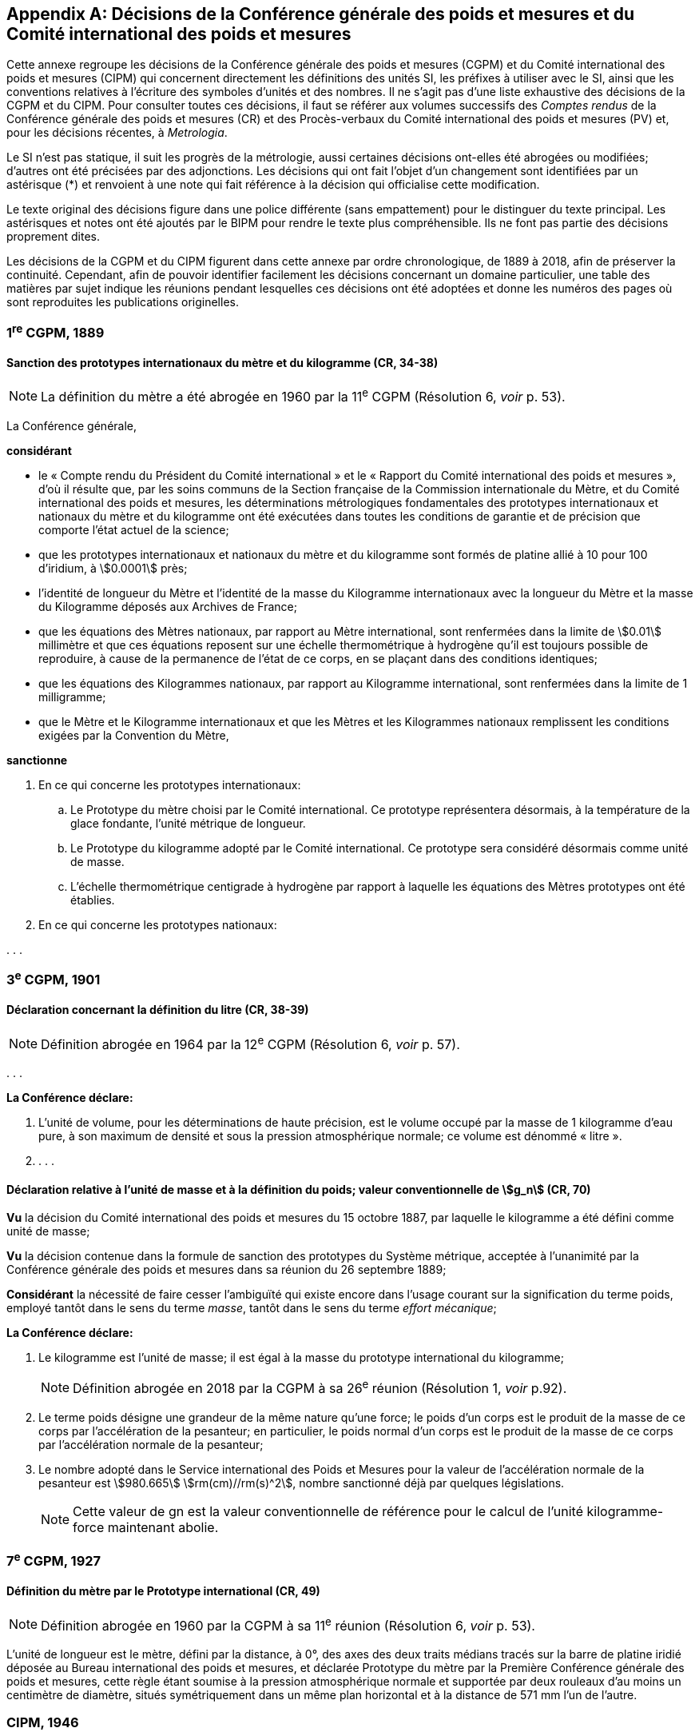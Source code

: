 
[appendix]
== Décisions de la Conférence générale des poids et mesures et du Comité international des poids et mesures

Cette annexe regroupe les décisions de la Conférence générale des poids et mesures
(CGPM) et du Comité international des poids et mesures (CIPM) qui concernent
directement les définitions des unités SI, les préfixes à utiliser avec le SI, ainsi que les
conventions relatives à l’écriture des symboles d’unités et des nombres. Il ne s’agit pas
d’une liste exhaustive des décisions de la CGPM et du CIPM. Pour consulter toutes ces
décisions, il faut se référer aux volumes successifs des _Comptes rendus_ de la Conférence
générale des poids et mesures (CR) et des Procès-verbaux du Comité international des
poids et mesures (PV) et, pour les décisions récentes, à _Metrologia_.

Le SI n’est pas statique, il suit les progrès de la métrologie, aussi certaines décisions
ont-elles été abrogées ou modifiées; d’autres ont été précisées par des adjonctions.
Les décisions qui ont fait l’objet d’un changement sont identifiées par un astérisque (*) et
renvoient à une note qui fait référence à la décision qui officialise cette modification.

Le texte original des décisions figure dans une police différente (sans empattement) pour le
distinguer du texte principal. Les astérisques et notes ont été ajoutés par le BIPM pour
rendre le texte plus compréhensible. Ils ne font pas partie des décisions proprement dites.

Les décisions de la CGPM et du CIPM figurent dans cette annexe par ordre chronologique,
de 1889 à 2018, afin de préserver la continuité. Cependant, afin de pouvoir identifier
facilement les décisions concernant un domaine particulier, une table des matières par sujet
indique les réunions pendant lesquelles ces décisions ont été adoptées et donne les numéros
des pages où sont reproduites les publications originelles.


=== 1^re^ CGPM, 1889

==== Sanction des prototypes internationaux du mètre et du kilogramme (CR, 34-38)

NOTE: La définition du mètre a
été abrogée en 1960 par la 11^e^ CGPM (Résolution 6, _voir_ p. 53).


La Conférence générale,

*considérant*

* le «&nbsp;Compte rendu du Président du Comité international&nbsp;» et le «&nbsp;Rapport du Comité
international des poids et mesures&nbsp;», d’où il résulte que, par les soins communs de la Section
française de la Commission internationale du Mètre, et du Comité international des poids et
mesures, les déterminations métrologiques fondamentales des prototypes internationaux et
nationaux du mètre et du kilogramme ont été exécutées dans toutes les conditions de garantie
et de précision que comporte l’état actuel de la science;
* que les prototypes internationaux et nationaux du mètre et du kilogramme sont formés de
platine allié à 10 pour 100 d’iridium, à stem:[0.0001] près;
* l’identité de longueur du Mètre et l’identité de la masse du Kilogramme internationaux avec la
longueur du Mètre et la masse du Kilogramme déposés aux Archives de France;
* que les équations des Mètres nationaux, par rapport au Mètre international, sont renfermées
dans la limite de stem:[0.01] millimètre et que ces équations reposent sur une échelle thermométrique
à hydrogène qu’il est toujours possible de reproduire, à cause de la permanence de l’état de ce
corps, en se plaçant dans des conditions identiques;
* que les équations des Kilogrammes nationaux, par rapport au Kilogramme international, sont
renfermées dans la limite de 1 milligramme;
* que le Mètre et le Kilogramme internationaux et que les Mètres et les Kilogrammes nationaux
remplissent les conditions exigées par la Convention du Mètre,


*sanctionne*

. En ce qui concerne les prototypes internationaux:
.. Le Prototype du mètre choisi par le Comité international. Ce prototype représentera
désormais, à la température de la glace fondante, l’unité métrique de longueur.
.. Le Prototype du kilogramme adopté par le Comité international. Ce prototype sera considéré
désormais comme unité de masse.
.. L’échelle thermométrique centigrade à hydrogène par rapport à laquelle les équations des
Mètres prototypes ont été établies.

. En ce qui concerne les prototypes nationaux:

&#x200c;. . .



=== 3^e^ CGPM, 1901

==== Déclaration concernant la définition du litre (CR, 38-39)

NOTE: Définition abrogée en 1964 par la 12^e^ CGPM (Résolution 6, _voir_ p. 57).


&#x200c;. . .

*La Conférence déclare:*

. L’unité de volume, pour les déterminations de haute précision, est le volume occupé par la
masse de 1 kilogramme d’eau pure, à son maximum de densité et sous la pression
atmosphérique normale; ce volume est dénommé «&nbsp;litre&nbsp;».

. . . .


==== Déclaration relative à l’unité de masse et à la définition du poids; valeur conventionnelle de stem:[g_n] (CR, 70)

*Vu* la décision du Comité international des poids et mesures du 15 octobre 1887,
par laquelle le kilogramme a été défini comme unité de masse;

*Vu* la décision contenue dans la formule de sanction des prototypes du Système métrique,
acceptée à l’unanimité par la Conférence générale des poids et mesures dans sa réunion du 26
septembre 1889;

*Considérant* la nécessité de faire cesser l’ambiguïté qui existe encore dans l’usage courant sur
la signification du terme poids, employé tantôt dans le sens du terme _masse_, tantôt dans le sens
du terme _effort mécanique_;


*La Conférence déclare:*

. Le kilogramme est l’unité de masse; il est égal à la masse du prototype international du
kilogramme;
+
NOTE: Définition abrogée en 2018 par la CGPM
à sa 26^e^ réunion (Résolution 1, _voir_ p.92).

. Le terme poids désigne une grandeur de la même nature qu’une force; le poids d’un corps
est le produit de la masse de ce corps par l’accélération de la pesanteur;
en particulier, le poids normal d’un corps est le produit de la masse de ce corps par
l’accélération normale de la pesanteur;

. Le nombre adopté dans le Service international des Poids et Mesures pour la valeur de
l’accélération normale de la pesanteur est stem:[980.665] stem:[rm(cm)//rm(s)^2], nombre sanctionné déjà par
quelques législations.
+
NOTE: Cette valeur de gn est la valeur conventionnelle de
référence pour le calcul de l’unité kilogramme-force
maintenant abolie.


=== 7^e^ CGPM, 1927

==== Définition du mètre par le Prototype international (CR, 49)

NOTE: Définition abrogée en 1960 par la CGPM à sa
11^e^ réunion (Résolution 6, _voir_ p. 53).

L’unité de longueur est le mètre, défini par la distance, à 0°, des axes des deux traits médians
tracés sur la barre de platine iridié déposée au Bureau international des poids et mesures, et
déclarée Prototype du mètre par la Première Conférence générale des poids et mesures, cette
règle étant soumise à la pression atmosphérique normale et supportée par deux rouleaux d’au
moins un centimètre de diamètre, situés symétriquement dans un même plan horizontal et à la
distance de 571 mm l’un de l’autre.


=== CIPM, 1946

==== Définition des unités photométriques (PV, 20, 119-122)

NOTE: Les deux définitions contenues dans cette
Résolution furent ratifiées par la CGPM à sa
9^e^ réunion en 1948, qui a en outre approuvé le nom de
candela(((candela (cd)))) donné à la «&nbsp;bougie nouvelle&nbsp;» (CR, 54). Pour le
lumen, le qualificatif «&nbsp;nouveau&nbsp;» a été
abandonné par la suite.

[align=center]
*Résolution*

&#x200c;. . .
4. Les unités photométriques peuvent être définies comme suit:
+
--
*Bougie nouvelle* (unité d’intensité lumineuse). -- La grandeur de la bougie nouvelle est telle
que la brillance du radiateur intégral à la température de solidification du platine soit de
60 bougies nouvelles par centimètre carré.

*Lumen nouveau* (unité de flux lumineux). -- Le lumen nouveau est le flux lumineux émis dans
l’angle solide unité (stéradian) par une source ponctuelle uniforme ayant une intensité
lumineuse de 1 bougie nouvelle.
--

5. . . .


NOTE: La définition de la candela(((candela (cd)))) a été modifiée par la 13^e^ CGPM en 1967 (Résolution 5, _voir_ p. 59).


==== Définitions des unités électriques (PV, 20, 132-133)

[align=center]
*Résolution 2*


&#x200c;. . .

. Définitions des unités mécaniques utilisées dans les définitions des unités électriques:
+
--
*Unité de force.* -- L’unité de force [dans le système MKS (mètre, kilogramme, seconde)] est la
force qui communique à une masse de 1 kilogramme l’accélération de 1 mètre par seconde,
par seconde.

*Joule* (unité d’énergie ou de travail) -- Le joule est le travail effectué lorsque le point
d’application de 1 unité MKS de force [newton] se déplace d’une distance égale à 1 mètre
dans la direction de la force.

*Watt* (unité de puissance) -- Le watt est la puissance qui donne lieu à une production d’énergie
égale à 1 joule par seconde.
--

. Définitions des unités électriques. Le Comité [international] admet les propositions
suivantes définissant la grandeur théorique des unités électriques:
+
--
*Ampère*(((ampère (A)))) (unité d’intensité de courant électrique) -- L’ampère(((ampère (A)))) est l’intensité d’un courant
constant qui, maintenu dans deux conducteurs parallèles, rectilignes, de longueur infinie, de
section circulaire négligeable et placés à une distance de 1 mètre l’un de l’autre dans le vide,
produirait entre ces conducteurs une force égale à stem:[2 xx 10^{-7}] unité MKS de force [newton] par
mètre de longueur.

NOTE: Définition de l’ampère(((ampère (A)))) abrogée en 2018 par la
CGPM à sa 26^e^ réunion (Résolution 1, _voir_ p.92).
(((volt (V))))

*Volt* (unité de différence de potentiel et de force électromotrice) -- Le volt est la différence de
potentiel électrique qui existe entre deux points d’un fil conducteur transportant un courant
constant de 1 ampère(((ampère (A)))), lorsque la puissance dissipée entre ces points est égale à 1 watt.

*Ohm* (unité de résistance électrique) -- L’ohm est la résistance électrique qui existe entre deux
points d’un conducteur lorsqu’une différence de potentiel constante de 1 volt, appliquée
entre ces deux points, produit, dans ce conducteur, un courant de 1 ampère(((ampère (A)))), ce conducteur
n’étant le siège d’aucune force électromotrice.

*Coulomb* (unité de quantité d’électricité) -- Le coulomb est la quantité d’électricité transportée
en 1 seconde par un courant de 1 ampère(((ampère (A)))).

*Farad* (unité de capacité électrique) -- Le farad est la capacité d’un condensateur électrique
entre les armatures duquel apparaît une différence de potentiel électrique de 1 volt, lorsqu’il
est chargé d’une quantité d’électricité égale à 1 coulomb.

*Henry* (unité d’inductance électrique) -- Le henry est l’inductance électrique d’un circuit fermé
dans lequel une force électromotrice de 1 volt est produite lorsque le courant électrique qui
parcourt le circuit varie uniformément à raison de 1 ampère par seconde.
(((weber (Wb))))

*Weber* (unité de flux magnétique) -- Le weber est le flux magnétique qui, traversant un circuit
d’une seule spire, y produirait une force électromotrice de 1 volt, si on l’amenait à zéro en
1 seconde par décroissance uniforme.
--


=== 9^e^ CGPM, 1948

==== Point triple de l’eau; échelle thermodynamique à un seul point fixe; unité de quantité de chaleur (joule) (CR, 55 et 63)

NOTE: Le kelvin a été redéfini par la CGPM à sa 26^e^ réunion en 2018 (Résolution 1,
_voir_ p.92).

[align=center]
*Résolution 3*

. En l’état actuel de la technique, le point triple de l’eau est susceptible de constituer un repère
thermométrique avec une précision plus élevée que le point de fusion de la glace.
+
--
En conséquence, le Comité consultatif [de thermométrie et calorimétrie] estime que le zéro
de l’échelle thermodynamique centésimale doit être défini comme étant la température
inférieure de stem:[0.0100] degré à celle du point triple de l’eau pure.
--

. Le Comité consultatif [de thermométrie et calorimétrie] admet le principe d’une échelle
thermodynamique absolue ne comportant qu’un seul point fixe fondamental, constitué
actuellement par le point triple de l’eau pure, dont la température absolue sera fixée
ultérieurement.
+
--
L’introduction de cette nouvelle échelle n’affecte en rien l’usage de l’Échelle internationale,
qui reste l’échelle pratique recommandée.
--

. L’unité de quantité de chaleur est le joule.
+
--
NOTE: Il est demandé que les résultats d’expériences calorimétriques soient autant que possible
exprimés en joules. Si les expériences ont été faites par comparaison avec un échauffement
d’eau (et que, pour une raison quelconque, on ne puisse éviter l’usage de la calorie), tous les
renseignements nécessaires pour la conversion en joules doivent être fournis. Il est laissé aux
soins du Comité international, après avis du Comité consultatif de thermométrie et calorimétrie,
d’établir une table qui présentera les valeurs les plus précises que l’on peut tirer des
expériences faites sur la chaleur spécifique de l’eau, en joules par degré.

Une table, établie conformément à cette demande, a été approuvée et publiée par le Comité
international en 1950 (PV, *22*, 92).
--

==== Adoption de «&nbsp;degré Celsius&nbsp;» [CIPM, 1948 (PV, 21, 88) et 9^e^ CGPM, 1948 (CR, 64)]

Entre les trois termes («&nbsp;degré centigrade&nbsp;», «&nbsp;degré centésimal&nbsp;», «&nbsp;degré Celsius&nbsp;») proposés
pour désigner le degré de température, le Comité international a choisi «&nbsp;degré Celsius&nbsp;» (PV,
*21*, 88).

Ce terme est également adopté par la 9^e^ Conférence générale (CR, 64).


==== Proposition d’établissement d’un système pratique d’unités de mesure (CR, 64)

[align=center]
*Résolution 6*

La Conférence générale,

*considérant*

* que le Comité international des poids et mesures a été saisi d’une demande de l’Union
internationale de physique le sollicitant d’adopter pour les relations internationales un système
pratique international d’unités, recommandant le système MKS et une unité électrique du
système pratique absolu, tout en ne recommandant pas que le système CGS soit abandonné
par les physiciens;

* qu’elle-même a reçu du Gouvernement français une demande analogue, accompagnée d’un
projet destiné à servir de base de discussion pour l’établissement d’une réglementation
complète des unités de mesure;

*charge* le Comité international:

* d’ouvrir à cet effet une enquête officielle sur l’opinion des milieux scientifiques, techniques et
pédagogiques de tous les pays (en offrant effectivement comme base le document français)
et de la pousser activement;

* de centraliser les réponses;

* et d’émettre des recommandations concernant l’établissement d’un même système pratique
d’unités de mesure, susceptible d’être adopté dans tous les pays signataires de la Convention
du Mètre.



==== Écriture des symboles d’unités et des nombres (CR, 70)

NOTE: La Conférence générale a abrogé un certain nombre
de décisions concernant les unités et la terminologie,
en particulier celles relatives au micron, au
degré absolu et aux noms «&nbsp;degré&nbsp;» et «&nbsp;deg&nbsp;»,
13^e^ CGPM, 1967/68 (Résolutions 7 et 3,
_voir_ pp. 60 et 58, respectivement), ainsi
qu’au litre, 16^e^ CGPM, 1979 (Résolution 6, _voir_ p. 64).

[align=center]
*Résolution 7*

*Principes*

Les symboles des unités sont exprimés en caractères romains, en général minuscules;
toutefois, si les symboles sont dérivés de noms propres, les caractères romains majuscules sont
utilisés. Ces symboles ne sont pas suivis d’un point.

Dans les nombres, la virgule (usage français) ou le point (usage britannique) sont utilisés
seulement pour séparer la partie entière des nombres de leur partie décimale.
Pour faciliter la lecture, les nombres peuvent être partagés en tranches de trois chiffres:
ces tranches ne sont jamais séparées par des points, ni par des virgules.


[cols="1,^,1,^",options="unnumbered"]
|===
| Unités | Symboles | Unités | Symboles

a| &#x2022; mètre | stem:[rm(m)] | ampère(((ampère (A)))) | stem:[rm(A)]
a| &#x2022; mètre carré | stem:[rm(m)^2] | volt(((volt (V)))) | stem:[rm(V)]
a| &#x2022; mètre cube | stem:[rm(m)^3] | watt | stem:[rm(W)]
a| &#x2022; micron | stem:[mu] | ohm | stem:[Omega]
a| &#x2022; litre | stem:[rm(l)] | coulomb | stem:[rm(C)]
a| &#x2022; gramme | stem:[rm(g)] | farad | stem:[rm(F)]
a| &#x2022; tonne | stem:[rm(t)] | henry | stem:[rm(H)]
| seconde | stem:[rm(s)] | hertz | stem:[rm(Hz)]
| erg | stem:[rm(erg)] | poise | stem:[rm(P)]
| dyne | stem:[rm(dyn)] | newton | stem:[rm(N)]
| degré Celsius | stem:["°"rm(C)] a| &#x2022; candela(((candela (cd)))) (bougie nouvelle) | stem:[rm(cd)]
a| &#x2022; degré absolu | stem:["°"rm(K)] | lux | stem:[rm(lx)]
| calorie | stem:[rm(cal)] | lumen | stem:[rm(lm)]
| bar | stem:[rm(bar)] | stilb | stem:[rm(sb)]
| heure | stem:[rm(h)] | |
|===


*Remarques*

. Les symboles dont les unités sont précédées d’un point sont ceux qui avaient déjà été
antérieurement adoptés par une décision du Comité international.

. L’unité de volume stère, employée dans le mesurage des bois, aura pour symbole «&nbsp;st&nbsp;» et
non plus «&nbsp;s&nbsp;», qui lui avait été précédemment affecté par le Comité international.

. S’il s’agit, non d’une température, mais d’un intervalle ou d’une différence de température,
le mot «&nbsp;degré&nbsp;» doit être écrit en toutes lettres ou par l’abréviation «&nbsp;deg&nbsp;».


=== 10^e^ CGPM, 1954

==== Définition de l’échelle thermodynamique de température (CR, 79)

[NOTE]
====
La 13^e^ CGPM en 1967/68 (Résolution 4,
_voir_ p. 59) a explicitement défini le kelvin.

Le kelvin a été redéfini par
la CGPM à sa 26^e^ réunion en 2018 (Résolution 1,
_voir_ p.92).
====

[align=center]
*Résolution 3*

La Dixième Conférence générale des poids et mesures décide de définir l’échelle
thermodynamique de température au moyen du point triple de l’eau comme point fixe
fondamental, en lui attribuant la température stem:[273.16] degrés Kelvin, exactement.


==== Définition de l’atmosphère normale (CR, 79)

[align=center]
*Résolution 4*

La Dixième Conférence générale des poids et mesures, ayant constaté que la définition de
l’atmosphère normale donnée par la Neuvième Conférence générale des poids et mesures dans
la définition de l’Échelle internationale de température a laissé penser à quelques physiciens
que la validité de cette définition de l’atmosphère normale était limitée aux besoins de la
thermométrie de précision,

*déclare* qu’elle adopte, pour tous les usages, la définition:

1 atmosphère normale = 1013250 dynes par centimètre carré,

c’est-à-dire: 101325 newtons par mètre carré.


==== Système pratique d’unités de mesure (CR, 80)

NOTE: Le nom de l’unité de température thermodynamique
a été changé en «&nbsp;kelvin&nbsp;» en 1967
par la 13^e^ CGPM (Résolution 3, _voir_ p.58).

[align=center]
*Résolution 6*

La Dixième Conférence générale des poids et mesures, en exécution du voeu exprimé dans sa
Résolution 6 par la Neuvième Conférence générale concernant l’établissement d’un système
pratique d’unités de mesure pour les relations internationales,

*décide* d’adopter comme unités de base de ce système à établir, les unités suivantes:

[cols="2",options="unnumbered"]
|===
| longueur | mètre
| masse | kilogramme
| temps | seconde
| intensité de courant électrique | ampère(((ampère (A))))
| température thermodynamique | degré Kelvin
| intensité lumineuse | candela(((candela (cd))))
|===


=== CIPM, 1956

==== Définition de l’unité de temps (seconde) (PV, 25, 77)

NOTE: Définition abrogée en 1967 par la 13^e^ CGPM
(Résolution 1, _voir_ p. 58).

[align=center]
*Résolution 1*

En vertu des pouvoirs que lui a conférés la Dixième Conférence générale des poids et mesures
par sa Résolution 5, le Comité international des poids et mesures,

*considérant*

1. que la Neuvième Assemblée générale de l’Union astronomique internationale (Dublin, 1955)
a émis un avis favorable au rattachement de la seconde à l’année tropique,

2. que, selon les décisions de la Huitième Assemblée générale de l’Union astronomique
internationale (Rome, 1952), la seconde de temps des éphémérides (T.E.) est la fraction
+
--
stem:[12960276813//408986496 xx 10^{-9}] de l’année tropique pour 1900 janvier 0 à 12 h T.E.,
décide

«&nbsp;La seconde est la fraction stem:[1//31556925.9747] de l’année tropique pour 1900 janvier 0 à
12 heures de temps des éphémérides.&nbsp;»
--

==== Système international d’unités (PV, 25, 83)

[align=center]
*Résolution 3*

Le Comité international des poids et mesures,

*considérant*

* la mission dont l’a chargé la Neuvième Conférence générale des poids et mesures par sa
Résolution 6 concernant l’établissement d’un système pratique d’unités de mesure susceptible
d’être adopté par tous les pays signataires de la Convention du Mètre,
* l’ensemble des documents envoyés par les vingt et un pays qui ont répondu à l’enquête
prescrite par la Neuvième Conférence générale des poids et mesures,
* la Résolution 6 de la Dixième Conférence générale des poids et mesures fixant le choix des
unités de base du système à établir,

*recommande*

. que soit désigné comme «&nbsp;Système international d’unités&nbsp;» le système fondé sur les unités
de base adoptées par la Dixième Conférence générale, qui sont: +
[Suit la liste des six unités de base avec leur symbole, reproduite dans la Résolution 12
de la 11^e^ CGPM (1960)].
. que soient employées les unités de ce système énumérées au tableau suivant, sans
préjudice d’autres unités qu’on pourrait ajouter à l’avenir: +
[Suit le tableau des unités reproduit dans le paragraphe 4 de la Résolution 12 de la
11^e^ CGPM (1960)].


=== 11^e^ CGPM, 1960

==== Définition du mètre (CR, 85)

NOTE: Définition abrogée en 1983 par la 17^e^ CGPM
(Résolution 1, _voir_ p. 66).


*Résolution 6*

La Onzième Conférence générale des poids et mesures,

*considérant*

* que le Prototype international ne définit pas le mètre avec une précision suffisante pour les
besoins actuels de la métrologie,
* qu’il est d’autre part désirable d’adopter un étalon naturel et indestructible,

*décide*

. Le mètre est la longueur égale à stem:[1650763.73] longueurs d’onde dans le vide de la radiation
correspondant à la transition entre les niveaux 2p~10~ et 5d~5~ de l’atome de krypton 86.

. La définition du mètre en vigueur depuis 1889, fondée sur le Prototype international en
platine iridié, est abrogée.

. Le Prototype international du mètre sanctionné par la Première Conférence générale des
poids et mesures en 1889 sera conservé au Bureau international des poids et mesures dans
les mêmes conditions que celles qui ont été fixées en 1889.



==== Définition de l’unité de temps (seconde) (CR, 86)

NOTE: Définition abrogée en 1967 par la 13^e^ CGPM
(Résolution 1, _voir_ p. 58).

*Résolution 9*

La Onzième Conférence générale des poids et mesures,

*considérant*

* le pouvoir donné par la Dixième Conférence générale des poids et mesures au Comité
international des poids et mesures de prendre une décision au sujet de la définition de l’unité
fondamentale de temps,
* la décision prise par le Comité international des poids et mesures dans sa session de 1956,

*ratifie* la définition suivante:

«&nbsp;La seconde est la fraction stem:[1//31556925.9747] de l’année tropique pour 1900 janvier 0 à
12 heures de temps des éphémérides.&nbsp;»


==== Système international d’unités (CR, 87)

NOTE: La CGPM a ultérieurement abrogé
certaines de ces décisions et complété la liste des
préfixes SI: _voir_ notes ci-dessous.

*Résolution 12*

*considérant*

* la Résolution 6 de la Dixième Conférence générale des poids et mesures par laquelle elle a
adopté les six unités devant servir de base à l’établissement d’un système pratique de mesure
pour les relations internationales:
+
--
[cols="3",options="unnumbered"]
|===
| longueur | mètre | m
| masse | kilogramme | kg
| temps | seconde | s
| intensité de courant électrique | ampère(((ampère (A)))) | A
| température thermodynamique | degré Kelvin | °K
| intensité lumineuse | candela(((candela (cd)))) | cd
|===

NOTE: Le nom et symbole de l’unité de température
thermodynamique ont été modifiés par la 13^e^ CGPM
en 1967 (Résolution 3, _voir_ p. 58).
--

* la Résolution 3 adoptée par le Comité international des poids et mesures en 1956,
* les recommandations adoptées par le Comité international des poids et mesures en 1958
concernant l’abréviation du nom de ce système et les préfixes pour la formation des multiples et
sous-multiples des unités,

*décide*

. le système fondé sur les six unités de base ci-dessus est désigné sous le nom de «&nbsp;Système
international d’unités&nbsp;»;
+
--
NOTE: Une septième unité de base, la mole, fut adoptée
par la 14^e^ CGPM en 1971 (Résolution 3, _voir_ p. 62).
--
. l’abréviation internationale du nom de ce Système est: SI;

. les noms des multiples et sous-multiples des unités sont formés au moyen des préfixes
suivants:
+
--
[cols="1,^,^,1,^,^",options="header,unnumbered"]
|===
| Facteur par lequel l’unité est multipliée | Préfixe | Symbole | Facteur par lequel l’unité est multipliée | Préfixe | Symbole

| stem:[1000000000000 = 10^12] | téra | T | stem:[0.1 = 10^{-1}] | déci | d
| stem:[1000000000 = 10^9] | giga | G | stem:[0.01 = 10^{-2}] | centi | c
| stem:[1000000 = 10^6] | méga | M | stem:[0.001 = 10^{-3}] | milli | m
| stem:[1000 = 10^3] | kilo | k | stem:[0.000001 = 10^{-6}] | micro | stem:[mu]
| stem:[100 = 10^2] | hecto | h | stem:[0.000000001 = 10^{-9}] | nano | n
| stem:[10 = 10^1] | déca | da | stem:[0.000000000001 = 10^{-12}] | pico | p
|===

NOTE: D’autres préfixes furent
adoptés par la 12^e^ CGPM en 1964 (Résolution 8,
_voir_ p. 57), par la 15^e^ CGPM en 1975
(Résolution 10, _voir_ p. 63)
et par la 19^e^ CGPM en 1991 (Résolution 4,
_voir_ p. 70).
--

. sont employées dans ce Système les unités ci-dessous, sans préjudice d’autres unités qu’on
pourrait ajouter à l’avenir

[cols="3",options="unnumbered"]
|===
3+h| _Unités supplémentaires_

| angle | radian | rad
| angle solide | stéradian | sr
|===

NOTE: La 20^e^ CGPM a abrogé en
1995 la classe des unités
supplémentaires dans le SI
(Résolution 8, _voir_ p. 70).
Ces unités sont maintenant
considérées comme des
unités dérivées.

[cols="4",options="unnumbered"]
|===
4+h| _Unités dérivées_

| superficie | mètre carré | stem:[rm(m)^2] |
| volume mètre | cube | stem:[rm(m)^3] |
| fréquence | hertz | stem:[rm(Hz)] | stem:[1//"s"]
| masse volumique (densité) | kilogramme par mètre cube | stem:[rm(kg)//rm(m)^3] |
| vitesse | mètre par seconde | stem:[rm(m)//rm(s)] |
| vitesse angulaire | radian par seconde | stem:[rm(rad)//rm(s)] |
| accélération | mètre par seconde carrée | stem:[rm(m)//rm(s)^2] |
| accélération angulaire | radian par seconde carrée | stem:[rm(rad)//rm(s)^2] |
| force | newton | stem:[rm(N)] | stem:[rm(kg) cdot rm(m)//rm(s)^2]
| pression (tension mécanique) | newton par mètre carré | stem:[rm(N)//rm(m)^2] |
| viscosité cinématique (((viscosité,cinématique (stokes)))) | mètre carré par seconde | stem:[rm(m)^2//rm(s)] |
| viscosité dynamique (((viscosité,dynamique (poise)))) | newton-seconde par mètre carré | stem:[rm(N) cdot rm(s)//rm(m)^2] |
| travail, énergie, quantité de chaleur | joule | stem:[rm(J)] | stem:[rm(N) cdot rm(m)]
| puissance | watt | stem:[rm(W)] | stem:[rm(J)//rm(s)]
| quantité d’électricité | coulomb | stem:[rm(C)] | stem:[rm(A) cdot rm(s)]
| tension électrique, différence de potentiel, force électromotrice | volt(((volt (V)))) | stem:[rm(V)] | stem:[rm(W)//rm(A)]
| intensité de champ électrique | volt(((volt (V)))) par mètre | stem:[rm(V)//rm(m)] |
| résistance électrique | ohm | stem:[Omega] | stem:[rm(V)//rm(A)]
| capacité électrique | farad | stem:[rm(F)] | stem:[rm(A) cdot rm(s)//rm(V)]
| flux d’induction magnétique | weber | stem:[rm(Wb)] | stem:[rm(V) cdot rm(s)]
| inductance | henry | stem:[rm(H)] | stem:[rm(V) cdot rm(s)//rm(A)]
| induction magnétique | tesla | stem:[rm(T)] | stem:[rm(Wb)//rm(m)^2]
| intensité de champ magnétique | ampère par mètre | stem:[rm(A)//rm(m)] |
| force magnétomotrice | ampère(((ampère (A)))) | stem:[rm(A)] |
| flux lumineux | lumen | stem:[rm(lm)] | stem:[rm(cd) cdot rm(sr)]
| luminance | candela par mètre carré | stem:[rm(cd)//rm(m)^2] |
| éclairement | lux | stem:[rm(lx)] | stem:[rm(lm)//rm(m)^2]
|===

NOTE: La 13^e^ CGPM en 1967 (Résolution 6, _voir_ p. 59)
a ajouté d’autres unités à cette liste d’unités
dérivées, qui, en principe, n’est pas limitative.


==== Décimètre cube et litre (CR, 88)

[align=center]
*Résolution 13*

La Onzième Conférence générale des poids et mesures,

*considérant*

* que le décimètre cube et le litre sont inégaux et diffèrent d’environ 28 millionièmes,
* que les déterminations de grandeurs physiques impliquant des mesures de volume ont une
précision de plus en plus élevée, aggravant par là les conséquences d’une confusion possible
entre le décimètre cube et le litre,

*invite* le Comité international des poids et mesures à mettre ce problème à l’étude et à
présenter ses conclusions à la Douzième Conférence générale.


=== CIPM, 1961

==== Décimètre cube et litre (PV, 29, 34)

[align=center]
*Recommandation*

Le Comité international des poids et mesures recommande que les résultats des mesures
précises de volume soient exprimés en unités du Système international et non en litres.


=== CIPM, 1964

==== Étalons de fréquence (PV, 32, 26 et CR, 93)

[align=center]
*Déclaration*

Le Comité international des poids et mesures,

*habilité* par la Résolution 5 de la Douzième Conférence générale des poids et mesures à
désigner les étalons atomiques ou moléculaires de fréquence à employer temporairement pour
les mesures physiques de temps,

*déclare que* l’étalon à employer est la transition entre les niveaux hyperfins stem:[F = 4], stem:[M = 0] et
stem:[F = 3], stem:[M = 0] de l’état fondamental ^2^S~1/2~ de l’atome de césium 133 non perturbé par des champs
extérieurs, et que la valeur stem:[9192631770] hertz est assignée à la fréquence de cette transition.


=== 12^e^ CGPM, 1964

==== Étalon atomique de fréquence (CR, 93)

[align=center]
*Résolution 5*

La Douzième Conférence générale des poids et mesures,

*considérant*

* que la Onzième Conférence générale des poids et mesures a constaté dans sa Résolution 10
l’urgence pour les buts de la haute métrologie d’arriver à un étalon atomique ou moléculaire
d’intervalle de temps,
* que, malgré les résultats acquis dans l’utilisation des étalons atomiques de fréquence à césium,
le moment n’est pas encore venu pour la Conférence générale d’adopter une nouvelle définition
de la seconde, unité de base du Système international d’unités, en raison des progrès
nouveaux et importants qui peuvent être obtenus à la suite des études en cours,

*considérant aussi* qu’on ne peut pas attendre davantage pour fonder les mesures physiques
de temps sur des étalons atomiques ou moléculaires de fréquence,

*habilite* le Comité international des poids et mesures à désigner les étalons atomiques ou
moléculaires de fréquence à employer temporairement,

*invite* les Organisations et les Laboratoires experts dans ce domaine à poursuivre les études
utiles à une nouvelle définition de la seconde.


==== Litre (CR, 93)

[align=center]
*Résolution 6*

La Douzième Conférence générale des poids et mesures,

*considérant* la Résolution 13 adoptée par la Onzième Conférence générale en 1960 et la
Recommandation adoptée par le Comité international des poids et mesures à sa session de
1961,

. *abroge* la définition du litre donnée en 1901 par la Troisième Conférence générale des poids
et mesures,
. *déclare* que le mot «&nbsp;litre&nbsp;» peut être utilisé comme un nom spécial donné au décimètre
cube,
. *recommande* que le nom de litre ne soit pas utilisé pour exprimer les résultats des mesures
de volume de haute précision.


==== Curie (CR, 94)

NOTE: Le nom «&nbsp;becquerel&nbsp;»(((becquerel (Bq)))) (Bq) a été adopté par la
15^e^ CGPM en 1975 (Résolution 8, _voir_ p. 63)
pour l’unité SI d’activité:
1 stem:[ii(C)_i = 3.7 xx 10^10 " "rm(Bq)].

[align=center]
*Résolution 7*

La Douzième Conférence générale des poids et mesures,

*considérant* que depuis longtemps le curie est utilisé dans beaucoup de pays comme unité
pour l’activité des radionucléides,

*reconnaissant* que dans le Système international d’unités (SI), l’unité de cette activité est la
seconde à la puissance moins un (stem:[rm(s)^{-1}]),

*admet* que le curie soit encore retenu comme unité en dehors du SI pour l’activité, avec la
valeur stem:[3.7 xx 10^10] stem:[rm(s)^{-1}]. Le symbole de cette unité est stem:[ii(C)_i].


==== Préfixes SI femto et atto (CR, 94)

NOTE: De nouveaux préfixes
furent ajoutés par la 15^e^ CGPM en 1975
(Résolution 10, _voir_ p. 63).

[align=center]
*Résolution 8*

La Douzième Conférence générale des poids et mesures,

décide d’ajouter à la liste des préfixes pour la formation des noms des multiples et des
sous-multiples des unités, adoptée par la Onzième Conférence générale, Résolution 12,
paragraphe 3, les deux nouveaux préfixes suivants:

[cols="^,^,^",options="header,unnumbered"]
|===
| Facteur par lequel l’unité est multipliée | Préfixe | Symbole

| stem:[10^{-15}] | femto | f
| stem:[10^{-18}] | atto | a
|===


=== CIPM, 1967

==== Multiples et sous-multiples décimaux de l’unité de masse (PV, 35, 29 et _Metrologia_, 1968, 4, 45)

[align=center]
*Recommandation 2*

Le Comité international des poids et mesures,

*considérant* que la règle de formation des noms des multiples et sous-multiples décimaux des
unités du paragraphe 3 de la Résolution 12 de la Onzième Conférence générale des poids et
mesures (1960) peut prêter à des interprétations divergentes dans son application à l’unité de
masse,

*déclare* que les dispositions de la Résolution 12 de la Onzième Conférence générale
s’appliquent dans le cas du kilogramme de la façon suivante: les noms des multiples et
sous-multiples décimaux de l’unité de masse sont formés par l’adjonction des préfixes au mot
«&nbsp;gramme&nbsp;».


=== 13^e^ CGPM, 1967/68

==== Unité SI de temps (seconde) (CR, 103 et _Metrologia_, 1968, 4, 43)

[align=center]
*Résolution 1*

La Treizième Conférence générale des poids et mesures,

*considérant*

* que la définition de la seconde décidée par le Comité international des poids et mesures à sa
session de 1956 (Résolution 1) et ratifiée par la Résolution 9 de la Onzième Conférence
générale (1960), puis maintenue par la Résolution 5 de la Douzième Conférence générale
(1964) ne suffit pas aux besoins actuels de la métrologie,
* qu’à sa session de 1964 le Comité international des poids et mesures, habilité par la Résolution
5 de la Douzième Conférence (1964), a désigné pour répondre à ces besoins un étalon
atomique de fréquence à césium à employer temporairement,
* que cet étalon de fréquence est maintenant suffisamment éprouvé et suffisamment précis pour
servir à une définition de la seconde répondant aux besoins actuels,
* que le moment est venu de remplacer la définition actuellement en vigueur de l’unité de temps
du Système international d’unités par une définition atomique fondée sur cet étalon,


*décide*

. L’unité de temps du Système international d’unités est la seconde définie dans les termes
suivants:
+
--
«&nbsp;La seconde est la durée de stem:[9192631770] périodes de la radiation correspondant à
la transition entre les deux niveaux hyperfins de l’état fondamental de l’atome de
césium 133&nbsp;».

NOTE: Lors de sa session de 1997, le Comité international a
confirmé que cette définition se réfère à un
atome de césium au repos, à une température de 0 K.
--
. La Résolution 1 adoptée par le Comité international des poids et mesures à sa session de
1956 et la Résolution 9 de la Onzième Conférence générale des poids et mesures sont
abrogées.
+
--
NOTE: La formulation de la définition de la seconde a
été modifiée par la CGPM à sa 26^e^ réunion en 2018
(Résolution 1, _voir_ p.92).
--


==== Unité SI de température thermodynamique (kelvin) (CR, 104 et _Metrologia_, 1968, 4, 43)

NOTE: À sa session de 1980, le Comité international a
approuvé le rapport de la 7^e^ session du CCU
demandant que l’emploi des symboles «&nbsp;°K&nbsp;» et
«&nbsp;deg&nbsp;» ne soit plus admis.

[align=center]
*Résolution 3*

La Treizième Conférence générale des poids et mesures,

*considérant*

* les noms «&nbsp;degré Kelvin&nbsp;» et «&nbsp;degré&nbsp;», les symboles «&nbsp;°K&nbsp;» et «&nbsp;deg&nbsp;» et leurs règles d’emploi
contenus dans la Résolution 7 de la Neuvième Conférence générale (1948), dans la Résolution
12 de la Onzième Conférence générale (1960) et la décision prise par le Comité international
des poids et mesures en 1962 (PV, *30*, 27),

* que l’unité de température thermodynamique et l’unité d’intervalle de température sont une
même unité qui devrait être désignée par un nom unique et par un symbole unique,

*décide*

. l’unité de température thermodynamique est désignée sous le nom «&nbsp;kelvin&nbsp;» et son symbole
est «&nbsp;K&nbsp;»;
+
--
NOTE: Voir la Recommandation 2
(CI-2005) du CIPM relative à la composition
isotopique de l’eau entrant dans la définition du
kelvin (p. 76).
--
. ce même nom et ce même symbole sont utilisés pour exprimer un intervalle de température;
. un intervalle de température peut aussi s’exprimer en degrés Celsius;
. les décisions mentionnées au premier considérant concernant le nom de l’unité de
température thermodynamique, son symbole et la désignation de l’unité pour exprimer un
intervalle ou une différence de température sont abrogées, mais les usages qui sont la
conséquence de ces décisions restent admis temporairement.


==== Définition de l’unité SI de température thermodynamique (kelvin) (CR, 104 et _Metrologia_, 1968, 4, 43)*

[NOTE]
====
Voir la Recommandation 5
(CI-1989) du CIPM relative à l’Échelle
internationale de température de 1990 (p. 69).

Le kelvin a été redéfini
par la CGPM à sa 26^e^
réunion en 2018
(Résolution 1, _voir_ p.92).
====

[align=center]
*Résolution 4*

La Treizième Conférence générale des poids et mesures,

*considérant* qu’il est utile de formuler dans une rédaction explicite la définition de l’unité de
température thermodynamique contenue dans la Résolution 3 de la Dixième Conférence
générale (1954),

*décide* d’exprimer cette définition de la façon suivante:
«&nbsp;Le kelvin, unité de température thermodynamique, est la fraction stem:[1//273.16] de la température
thermodynamique du point triple de l’eau.&nbsp;»


==== Unité SI d’intensité lumineuse (candela(((candela (cd))))) (CR, 104 et _Metrologia_, 1968, 4, 43-44)

NOTE: Définition abrogée en 1979 par la 16^e^ CGPM
(Résolution 3, _voir_ p. 63).


*Résolution 5*

La Treizième Conférence générale des poids et mesures,

*considérant*

* la définition de l’unité d’intensité lumineuse ratifiée par la Neuvième Conférence générale
(1948) et contenue dans la «&nbsp;Résolution concernant le changement des unités
photométriques&nbsp;» adoptée par le Comité international des poids et mesures en 1946
(PV, *20*, 119) en vertu des pouvoirs conférés par la Huitième Conférence générale (1933),
* que cette définition fixe bien la grandeur de l’unité d’intensité lumineuse mais prête à des
critiques d’ordre rédactionnel,

*décide* d’exprimer la définition de la candela(((candela (cd)))) de la façon suivante:

«&nbsp;La candela(((candela (cd)))) est l’intensité lumineuse, dans la direction perpendiculaire, d’une surface de
stem:[1//600000] mètre carré d’un corps noir à la température de congélation du platine sous la
pression de stem:[101325] newtons par mètre carré.&nbsp;»


==== Unités SI dérivées (CR, 105 et _Metrologia_, 1968, 4, 44)

NOTE: L’unité d’activité a reçu un nom spécial et un
symbole particulier lors de la 15^e^ CGPM en 1975
(Résolution 8, _voir_ p. 63).

[align=center]
*Résolution 6*

La Treizième Conférence générale des poids et mesures,

*considérant* qu’il est utile de citer d’autres unités dérivées dans la liste du paragraphe 4 de la
Résolution 12 de la Onzième Conférence générale (1960),

*décide* d’y ajouter:

[cols="3",options="unnumbered"]
|===
| nombre d’ondes | 1 par mètre | stem:[rm(m)^{-1}]
| entropie | joule par kelvin | stem:[rm(J)//rm(K)]
| chaleur massique | joule par kilogramme kelvin | stem:[rm(J)//(rm(kg) cdot rm(K))]
| conductivité thermique | watt par mètre kelvin | stem:[rm(W)//(rm(m) cdot rm(K))]
| intensité énergétique | watt par stéradian | stem:[rm(W)//rm(sr)]
| activité (d’une source radioactive) | 1 par seconde | stem:[rm(s)^{-1}]
|===


==== Abrogation de décisions antérieures (micron et bougie nouvelle) (CR, 105 et _Metrologia_, 1968, 4, 44)

[align=center]
*Résolution 7*

La Treizième Conférence générale des poids et mesures,

*considérant* que les décisions prises ultérieurement par la Conférence générale concernant le
Système international d’unités contredisent quelques parties de la Résolution 7 de la Neuvième
Conférence générale (1948),

*décide* en conséquence de retirer de la Résolution 7 de la Neuvième Conférence:

. le nom d’unité «&nbsp;micron&nbsp;», et le symbole «&nbsp;stem:[mu]&nbsp;» qui fut attribué à cette unité et qui est devenu
un préfixe;
. le nom d’unité «&nbsp;bougie nouvelle&nbsp;».


=== CIPM, 1969

==== Système international d’unités, modalités d’application de la Résolution 12 de la 11^e^ CGPM (1960) (PV, 37, 30 et _Metrologia_, 1970, 6, 66)*

NOTE: La 20^e^ CGPM a décidé
d’abroger en 1995 (Résolution 8, _voir_ p. 70)
la classe des unités supplémentaires dans le SI.

[align=center]
*Recommandation 1*

Le Comité international des poids et mesures,

*considérant* que la Résolution 12 de la Onzième Conférence générale des poids et mesures
(1960), concernant le Système international d’unités, a suscité des discussions sur certaines
dénominations,

*déclare*

1. les unités de base, les unités supplémentaires et les unités dérivées du Système
international d’unités, qui forment un ensemble cohérent, sont désignées sous le nom
d’«&nbsp;unités SI&nbsp;»;
+
--
NOTE: Le CIPM a approuvé en
2001 une proposition du
CCU visant à clarifier la
définition des «&nbsp;unités SI&nbsp;»
et «&nbsp;unités du SI&nbsp;»,
_voir_ p. 72.
--
2. les préfixes adoptés par la Conférence générale pour la formation des multiples et
sous-multiples décimaux des unités SI sont appelés «&nbsp;préfixes SI&nbsp;»;

*et recommande*

3. d’employer les unités SI et leurs multiples et sous-multiples décimaux dont les noms sont
formés au moyen des préfixes SI.

NOTE: L’appellation «&nbsp;unités supplémentaires&nbsp;», figurant dans la Résolution 12 de la Onzième
Conférence générale des poids et mesures (et dans la présente Recommandation), est donnée
aux unités SI pour lesquelles la Conférence générale ne décide pas s’il s’agit d’unités de base
ou bien d’unités dérivées.


=== CCDS, 1970 (In CIPM, 1970) (((unité(s),ayant des noms spéciaux et des symboles particuliers)))

==== Définition du TAI (PV, 38, 110-111 et _Metrologia_, 1971, 7, 43)

[align=center]
*Recommandation S 2*

Le Temps atomique international est la coordonnée de repérage temporel établie par le Bureau
international de l’heure sur la base des indications d’horloges atomiques fonctionnant dans
divers établissements conformément à la définition de la seconde, unité de temps du Système
international d’unités.

En 1980, la définition du TAI a été complétée comme suit (déclaration du CCDS, _BIPM Com.
cons. déf. seconde_, 1980, 9, S 15 et _Metrologia_, 1981, 17, 70):

Le TAI est une échelle de temps-coordonnée définie dans un repère de référence géocentrique
avec comme unité d’échelle la seconde du SI telle qu’elle est réalisée sur le géoïde en rotation.

[NOTE]
====
L’Union astronomique internationale a précisé
cette définition dans sa Résolution A4 de 1991:

«&nbsp;Le TAI est une échelle de temps réalisée dont la
forme idéale, si l’on néglige un décalage
constant de stem:[32.184 " "rm(s)], est le Temps terrestre (TT),
lui-même relié à la coordonnée temps du
référentiel géocentrique, le Temps-coordonnée
géocentrique (TCG), par une marche
constante.&nbsp;»

(_voir_ Proc. 21st General
Assembly of the IAU, _IAU Trans._, 1991,
vol. XXIB, Kluwer.)
====


=== 14^e^ CGPM, 1971

==== Pascal et siemens (CR, 78)

La 14^e^ Conférence générale a adopté les noms spéciaux «&nbsp;pascal&nbsp;» (symbole Pa) pour l’unité SI
newton par mètre carré et «&nbsp;siemens&nbsp;» (symbole S) pour l’unité SI de conductance électrique
(ohm à la puissance moins un).


==== Temps atomique international; rôle du CIPM (CR, 77-78 et _Metrologia_, 1972, 8, 35)

[align=center]
*Résolution 1*

La Quatorzième Conférence générale des poids et mesures,

*considérant*

* que la seconde, unité de temps du Système international d’unités, est définie depuis 1967
d’après une fréquence atomique naturelle, et non plus d’après des échelles de temps fournies
par des mouvements astronomiques,
* que le besoin d’une échelle de Temps atomique international (TAI) est une conséquence de la
définition atomique de la seconde,
* que plusieurs organisations internationales ont assuré et assurent encore avec succès
l’établissement des échelles de temps fondées sur des mouvements astronomiques,
particulièrement grâce aux services permanents du Bureau international de l’heure (BIH),
* que le Bureau international de l’heure a commencé à établir une échelle de temps atomique
dont les qualités sont reconnues et qui a prouvé son utilité,
* que les étalons atomiques de fréquence servant à la réalisation de la seconde ont été
considérés et doivent continuer de l’être par le Comité international des poids et mesures
assisté d’un Comité consultatif, et que l’intervalle unitaire de l’échelle de Temps atomique
international doit être la seconde réalisée conformément à sa définition atomique,
* que toutes les organisations scientifiques internationales compétentes et les laboratoires
nationaux actifs dans ce domaine ont exprimé le désir que le Comité international et la
Conférence générale des poids et mesures donnent une définition du Temps atomique
international, et contribuent à l’établissement de l’échelle de Temps atomique international,
* que l’utilité du Temps atomique international nécessite une coordination étroite avec les
échelles de temps fondées sur des mouvements astronomiques,


*demande* au Comité international des poids et mesures

. de donner une définition du Temps atomique international;
. de prendre les mesures nécessaires, en accord avec les organisations internationales
intéressées, pour que les compétences scientifiques et les moyens d’action existants soient
utilisés au mieux pour la réalisation de l’échelle de Temps atomique international, et pour
que soient satisfaits les besoins des utilisateurs du Temps atomique international.

NOTE: La définition du TAI a été
donnée par le CCDS en 1970 (maintenant renommé CCTF),
_voir_ p. 61.


==== Unité SI de quantité de matière (mole) (CR, 78 et _Metrologia_, 1972, 8, 36)

NOTE: À sa session de 1980, le CIPM a approuvé le rapport de la 7^e^ session du
CCU (1980) précisant que, dans cette définition, il est
entendu que l’on se réfère à des atomes de carbone 12 non liés,
au repos et dans leur état fondamental.


[align=center]
*Résolution 3*

La Quatorzième Conférence générale des poids et mesures,

*considérant* les avis de l’Union internationale de physique pure et appliquée, de l’Union
internationale de chimie pure et appliquée et de l’Organisation internationale de normalisation
concernant le besoin de définir une unité de quantité de matière,

*décide*

. La mole est la quantité de matière d’un système contenant autant d’entités élémentaires qu’il
y a d’atomes dans stem:[0.012] kilogramme de carbone 12; son symbole est «&nbsp;mol&nbsp;».
+
--
NOTE: La mole a été redéfinie
par la CGPM à sa
26^e^ réunion en 2018
(Résolution 1, _voir_ p.92).
--
. Lorsqu’on emploie la mole, les entités élémentaires doivent être spécifiées et peuvent être
des atomes, des molécules, des ions, des électrons, d’autres particules ou des groupements
spécifiés de telles particules.
. La mole est une unité de base du Système international d’unités.


=== 15^e^ CGPM, 1975

==== Valeur recommandée pour la vitesse de la lumière (CR, 103 et _Metrologia_, 1975, 11, 179-180)

[align=center]
*Résolution 2*

La Quinzième Conférence générale des poids et mesures,

*considérant* l’excellent accord entre les résultats des mesures de longueur d’onde portant sur
des radiations de lasers asservis sur une raie d’absorption moléculaire dans la région visible ou
infrarouge, avec une incertitude estimée à stem:[+- 4 xx 10^{-9}] qui correspond à l’indétermination de la
réalisation du mètre,

*considérant* aussi les mesures concordantes de la fréquence de plusieurs de ces radiations,

*recommande* l’emploi de la valeur qui en résulte pour la vitesse de propagation des ondes
électromagnétiques dans le vide stem:[c = 299792458] mètres par seconde.

NOTE: L’incertitude relative doit être comprise comme étant
trois fois l’incertitude-type estimée sur les résultats
considérés.


==== Temps universel coordonné (UTC) (CR, 104 et _Metrologia_, 1975, 11, 180)

[align=center]
*Résolution 5*

La Quinzième Conférence générale des poids et mesures,

*considérant* que le système appelé «&nbsp;Temps universel coordonné&nbsp;» (UTC) est employé très
largement, qu’il est diffusé par la plupart des émetteurs hertziens de signaux horaires, que sa
diffusion fournit aux utilisateurs à la fois des fréquences étalons, le Temps atomique
international et une approximation du Temps universel (ou, si l’on préfère, du temps solaire
moyen),

*constate* que ce Temps universel coordonné est à la base du temps civil dont l’usage est légal
dans la plupart des pays,

*estime* que cet emploi est parfaitement recommandable.


==== Unités SI pour les rayonnements ionisants (becquerel(((becquerel (Bq)))) et gray) (CR, 105 et _Metrologia_, 1975, 11, 180)

NOTE: À sa session de 1976, le Comité international a
approuvé le rapport de la 5^e^ session du CCU (1976)
précisant que, suivant l’avis de l’ICRU, le gray
peut être employé aussi pour exprimer l’énergie
communiquée massique, le kerma et l’indice de
dose absorbée.

[align=center]
*Résolutions 8 et 9*

La Quinzième Conférence générale des poids et mesures, +
en raison de l’urgence, exprimée par la Commission internationale des unités et mesures de
rayonnements (ICRU), d’étendre l’usage du Système international d’unités aux recherches et
aux applications de la radiologie, +
en raison de la nécessité de rendre aussi simple que possible l’usage des unités aux
non-spécialistes, +
tenant compte aussi de la gravité des risques d’erreurs dans la thérapeutique,

*adopte* le nom spécial suivant d’unité SI pour l’activité:

le *becquerel*(((becquerel (Bq)))), symbole Bq, égal à la seconde à la puissance moins un (Résolution 8),

*adopte* le nom spécial suivant d’unité SI pour les rayonnements ionisants:

le *gray*, symbole Gy, égal au joule par kilogramme (Résolution 9).

NOTE: Le gray est l’unité SI de dose absorbée. Dans le domaine des rayonnements ionisants, le
gray peut encore être employé avec d’autres grandeurs physiques qui s’expriment aussi en
joules par kilogramme; le Comité consultatif des unités est chargé d’étudier cette question en
collaboration avec les organisations internationales compétentes.


==== Préfixes SI péta et exa (CR, 106 et _Metrologia_, 1975, 11, 180-181)

NOTE: De nouveaux préfixes furent ajoutés en 1991
par la 19^e^ CGPM (Résolution 4, _voir_ p. 70).

[align=center]
*Résolution 10*

La Quinzième Conférence générale des poids et mesures, +
*décide* d’ajouter à la liste des préfixes SI pour la formation des noms des multiples des unités,
adoptée par la Onzième Conférence générale, Résolution 12, paragraphe 3,
les deux préfixes suivants:

[cols="^,^,^",options="unnumbered"]
|===
| Facteur par lequel l’unité est multipliée | Préfixe | Symbole
| stem:[10^15] | peta | P
| stem:[10^18] | exa | E
|===

NOTE: En français, il est d’usage
courant de mettre un accent à péta.


=== 16^e^ CGPM, 1979

==== Unité SI d’intensité lumineuse (candela(((candela (cd))))) (CR, 100 et _Metrologia_, 1980, 16, 56)

NOTE: La formulation de la définition de la candela(((candela (cd)))) a
été modifiée par la CGPM à sa 26^e^ réunion en 2018
(Résolution 1, _voir_ p.92).

[align=center]
*Résolution 3*

La Seizième Conférence générale des poids et mesures,

*considérant*

* que, malgré les efforts méritoires de quelques laboratoires, il subsiste des divergences
excessives entre les résultats de la réalisation de la candela(((candela (cd)))) à l’aide du corps noir étalon
primaire actuel,
* que les techniques radiométriques se développent rapidement, autorisant des précisions qui
sont déjà analogues à celles de la photométrie et que ces techniques sont déjà en usage dans
des laboratoires nationaux pour réaliser la candela(((candela (cd)))) sans avoir à construire un corps noir,
* que la relation entre les grandeurs lumineuses de la photométrie et les grandeurs énergétiques,
à savoir la valeur 683 lumens par watt pour l’efficacité lumineuse spectrale de la radiation
monochromatique de fréquence stem:[540 xx 10^12] hertz, a été adoptée par le Comité international des
poids et mesures en 1977,
+
--
NOTE: La vision photopique est détectée sur la rétine de
l’oeil par les cônes, sensibles aux luminances
élevées (stem:[rm(L) >] environ stem:[10] stem:[rm(cd)" "rm(m)^{-2}]), qui
correspondent à la vision diurne.
--
* que cette valeur a été reconnue suffisamment exacte pour le système des grandeurs
lumineuses photopiques, qu’elle n’entraîne qu’un changement d’environ 3 % pour le système
des grandeurs lumineuses scotopiques et que par conséquent elle assure une continuité
satisfaisante,
* que le moment est venu de donner à la candela(((candela (cd)))) une définition susceptible d’améliorer la facilité
d’établissement des étalons photométriques et leur précision, et qui s’applique aux grandeurs
photopiques et scotopiques de la photométrie et aux grandeurs à définir dans le domaine
mésopique,
+
--
NOTE: La vision scotopique est détectée sur la rétine de
l’oeil par les bâtonnets, sensibles aux faibles
luminances (L < environ 10^−3^ cd m^−2^), qui correspondent à la
vision nocturne.
--

*décide*

. La candela(((candela (cd)))) est l’intensité lumineuse, dans une direction donnée, d’une source qui émet un
rayonnement monochromatique de fréquence stem:[540 xx 10^12] stem:["hertz"] et dont l’intensité énergétique
dans cette direction est 1/683 watt par stéradian.

. La définition de la candela(((candela (cd)))) (à l’époque appelée bougie nouvelle) décidée par le Comité
international des poids et mesures en 1946 en vertu des pouvoirs conférés par la
8^e^ Conférence générale des poids et mesures (CGPM) en 1933, ratifiée par la 9^e^ CGPM en
1948, puis amendée par la 13^e^ CGPM en 1967, est abrogée.

NOTE: Dans le cas de luminances intermédiaires entre la
vision photopique et la vision scotopique, les
cônes et les bâtonnets fonctionnent
simultanément, on est alors dans le domaine
de la vision mésopique.


==== Nom spécial pour l’unité SI d’équivalent de dose (sievert) (CR, 100 et _Metrologia_, 1980, 16, 56)

NOTE: Le Comité international a décidé en 1984 d’accompagner cette
Résolution d’une explication, (Recommandation 1, _voir_ p. 67).

[align=center]
*Résolution 5*

La Seizième Conférence générale des poids et mesures,

*considérant*

* l’effort fait pour introduire les unités SI dans le domaine des rayonnements ionisants,
* les risques que peuvent encourir des êtres humains soumis à des irradiations sous-estimées,
risques qui pourraient résulter de la confusion entre dose absorbée et équivalent de dose,
* que la prolifération des noms spéciaux représente un danger pour le Système international
d’unités et doit être évitée dans toute la mesure du possible, mais que cette règle peut être
transgressée lorsqu’il s’agit de sauvegarder la santé humaine,

*adopte* le nom spécial *sievert*, symbole Sv, pour l’unité SI d’équivalent de dose dans le
domaine de la radioprotection. Le sievert est égal au joule par kilogramme.


==== Symboles du litre (CR, 101 et _Metrologia_, 1980, 16, 56-57)

[align=center]
*Résolution 6*

La Seizième Conférence générale des poids et mesures,

*reconnaissant* les principes généraux adoptés pour l’écriture des symboles des unités dans la
Résolution 7 de la 9^e^ Conférence générale des poids et mesures (1948),

*considérant* que le symbole l pour l’unité litre a été adopté par le Comité international des poids
et mesures en 1879 et confirmé dans cette même Résolution de 1948,

*considérant* aussi que, afin d’éviter un risque de confusion entre la lettre l et le chiffre 1,
plusieurs pays ont adopté le symbole L au lieu de l pour l’unité litre,

*considérant* que le nom litre, bien qu’il ne soit pas inclus dans le Système international d’unités,
doit être admis pour l’usage général avec ce Système,

*décide*, à titre exceptionnel, d’adopter les deux symboles l et L comme symboles utilisables
pour l’unité litre,

NOTE: Le Comité international a estimé encore prématuré,
en 1990, de choisir un symbole unique du litre.

*considérant* en outre que dans l’avenir un seul des deux symboles devrait être retenu,

*invite* le Comité international des poids et mesures à suivre le développement de l’usage des
deux symboles et à donner à la 18^e^ Conférence générale des poids et mesures son avis sur la
possibilité de supprimer l’un d’eux.


=== CIPM, 1980

==== Unités SI supplémentaires (radian et stéradian) (PV, 48, 24 et _Metrologia_, 1981, 17, 72)

NOTE: La classe des unités supplémentaires dans le SI
a été abrogée en 1995 par décision de la 20^e^ CGPM
(Résolution 8, _voir_ p. 70).

[align=center]
*Recommandation 1*

Le Comité international des poids et mesures (CIPM),

*prenant en considération* la Résolution 3 adoptée par l’ISO/TC 12 en 1978 et la
Recommandation U 1 (1980) adoptée par le Comité consultatif des unités (CCU)
à sa 7^e^ session,

*considérant*

* que les unités radian et stéradian sont introduites usuellement dans des expressions des unités
pour des besoins de clarification, notamment en photométrie où le stéradian joue un rôle
important pour distinguer les unités correspondant aux diverses grandeurs,
* que dans les équations utilisées on exprime généralement l’angle plan comme le rapport entre
deux longueurs et l’angle solide comme le rapport entre une aire et le carré d’une longueur, et
que par conséquent ces grandeurs sont traitées comme des grandeurs sans dimension,
* que l’étude des formalismes en usage dans le domaine scientifique montre qu’il n’en existe
aucun qui soit à la fois cohérent et convenable, et dans lequel les grandeurs angle plan et angle
solide soient considérées comme des grandeurs de base,

*considérant aussi*

* que l’interprétation donnée par le CIPM en 1969 pour la classe des unités supplémentaires
introduite dans la Résolution 12 de la 11^e^ Conférence générale des poids et mesures en 1960
laisse la liberté de traiter le radian et le stéradian comme unités de base dans le Système
international,
* qu’une telle possibilité compromet la cohérence interne du Système international fondé sur sept
unités de base seulement,

*décide* d’interpréter la classe des unités supplémentaires dans le Système international comme
une classe d’unités dérivées sans dimension pour lesquelles la Conférence générale des poids
et mesures laisse la liberté de les utiliser ou non dans les expressions des unités dérivées du
Système international.


=== 17^e^ CGPM, 1983

==== Définition du mètre (CR, 97 et _Metrologia_, 1984, 20, 25)

NOTE: La formulation de la définition du mètre a été
modifiée par la CGPM à sa 26^e^ réunion en 2018
(Résolution 1, _voir_ p.92).

[align=center]
*Résolution 1*

La Dix-septième Conférence générale des poids et mesures,

*considérant*

* que la définition actuelle ne permet pas une réalisation du mètre suffisamment précise pour
tous les besoins,
* que les progrès réalisés dans l’asservissement des lasers permettent d’obtenir des radiations
plus reproductibles et plus faciles à utiliser que la radiation étalon émise par une lampe à
krypton 86,
* que les progrès réalisés dans la mesure des fréquences et des longueurs d’onde de ces
radiations ont abouti à des déterminations concordantes de la vitesse de la lumière dont
l’exactitude est limitée principalement par la réalisation du mètre dans sa définition actuelle,
* que les valeurs des longueurs d’onde déterminées à partir de mesures de fréquence et d’une
valeur donnée de la vitesse de la lumière ont une précision supérieure à celle qui peut être
obtenue par comparaison avec la longueur d’onde de la radiation étalon du krypton 86,
* qu’il y a avantage, notamment pour l’astronomie et la géodésie, à maintenir inchangée la valeur
de la vitesse de la lumière recommandée en 1975 par la 15^e^ Conférence générale des poids et
mesures, dans sa Résolution 2 (stem:[c = 299792458 " "rm(m)//rm(s)]),
* qu’une nouvelle définition du mètre a été envisagée sous diverses formes qui ont toutes pour
effet de donner à la vitesse de la lumière une valeur exacte, égale à la valeur recommandée, et
que cela n’introduit aucune discontinuité appréciable de l’unité de longueur, compte tenu de
l’incertitude relative de stem:[+- 4 xx 10^{-9}] des meilleures réalisations du mètre dans sa définition
actuelle.
+
--
NOTE: La valeur de l’incertitude donnée ici correspond à
trois fois l’écart-type de la valeur en question.
--
* que ces diverses formes, faisant appel soit au trajet parcouru par la lumière dans un intervalle
de temps spécifié, soit à la longueur d’onde d’une radiation de fréquence mesurée ou de
fréquence spécifiée, ont fait l’objet de consultations et de discussions approfondies, qu’elles ont
été reconnues équivalentes et qu’un consensus s’est dégagé en faveur de la première forme,
* que le Comité consultatif pour la définition du mètre est dès maintenant en mesure de donner
des instructions pour la mise en pratique d’une telle définition, instructions qui pourront inclure
l’emploi de la radiation orangée du krypton 86 utilisée jusqu’ici comme étalon et qui pourront
être complétées ou révisées par la suite,

*décide*

. Le mètre est la longueur du trajet parcouru dans le vide par la lumière pendant une durée de
stem:[1//299792458] de seconde.

. La définition du mètre en vigueur depuis 1960, fondée sur la transition entre les niveaux 2p10
et 5d5 de l’atome de krypton 86, est abrogée.


==== Sur la mise en pratique de la définition du mètre (CR, 98 et _Metrologia_, 1984, 20, 25-26)

NOTE: Voir Recommandation 1 (CI-2002) du CIPM
relative à la révision de la mise en pratique de la
définition du mètre, p. 72.

[align=center]
*Résolution 2*

La Dix-septième Conférence générale des poids et mesures

*invite* le Comité international des poids et mesures

* à établir des instructions pour la mise en pratique de la nouvelle définition du mètre,
* à choisir des radiations qui puissent être recommandées comme étalons de longueur d’onde
pour la mesure interférentielle des longueurs et à établir des instructions pour leur emploi,
* à poursuivre les études entreprises pour améliorer ces étalons.


=== CIPM, 1984

==== Au sujet du sievert (PV, 52, 31 et _Metrologia_, 1985, 21, 90)

NOTE: Le CIPM a décidé en 2002 de modifier les
explications sur la grandeur «&nbsp;équivalent de
dose&nbsp;» dans la Brochure sur le SI
(Recommandation 2 (CI-2002), _voir_ p. 74).

[align=center]
*Recommandation 1*

Le Comité international des poids et mesures,

*considérant* la confusion qui continue d’exister au sujet de la Résolution 5, votée par la
16^e^ Conférence générale des poids et mesures (1979),

*décide* d’introduire l’explication suivante dans la Brochure «&nbsp;Le Système international d’unités
(SI)&nbsp;»:

La grandeur équivalent de dose H est le produit de la dose absorbée D de rayonnements
ionisants et de deux facteurs sans dimension Q (facteur de qualité) et N (produit de tous les
autres facteurs de multiplication) prescrits par l’International Commission on Radiological
Protection:

[stem%unnumbered]
++++
H = Q cdot N cdot D
++++

Ainsi, pour une radiation donnée, la valeur numérique de stem:[ii(H)] en joules par kilogramme peut être
différente de la valeur numérique de stem:[ii(D)] en joules par kilogramme, puisqu’elle est fonction de la
valeur de stem:[ii(Q)] et de stem:[ii(N)]. Afin d’éviter tout risque de confusion entre la dose absorbée stem:[ii(D)] et
l’équivalent de dose stem:[ii(H)], il faut employer les noms spéciaux pour les unités correspondantes,
c’est-à-dire qu’il faut utiliser le nom gray au lieu de joule par kilogramme pour l’unité de dose
absorbée stem:[ii(D)] et le nom sievert au lieu de joule par kilogramme pour l’unité d’équivalent de dose
stem:[ii(H)].


=== 18^e^ CGPM, 1987

==== Ajustement prévu des représentations du volt et de l’ohm (CR, 100 et _Metrologia_, 1988, 25, 115)

[align=center]
*Résolution 6*

La Dix-huitième Conférence générale des poids et mesures,

*considérant*

* que l’uniformité mondiale et la constance à long terme des représentations nationales des
unités électriques sont d’une importance majeure pour la science, le commerce et l’industrie du
point de vue technique comme du point de vue économique,
* que de nombreux laboratoires nationaux utilisent l’effet Josephson et commencent à utiliser
l’effet Hall quantique pour conserver respectivement des représentations du volt et de l’ohm qui
donnent les meilleures garanties de stabilité à long terme,
* qu’en raison de l’importance de la cohérence entre les unités de mesure des diverses
grandeurs physiques les valeurs attribuées à ces représentations doivent être autant que
possible en accord avec le SI,
* que l’ensemble des résultats des expériences en cours ou récemment achevées permettra
d’établir une valeur acceptable, suffisamment compatible avec le SI, pour le coefficient qui relie
chacun de ces effets à l’unité électrique correspondante,

*invite* les laboratoires dont les travaux peuvent contribuer à établir la valeur du quotient de la
tension par la fréquence dans l’effet Josephson et de la tension par le courant dans l’effet Hall
quantique à poursuivre activement ces travaux et à communiquer sans délai leurs résultats au
Comité international des poids et mesures et,

*charge* le Comité international des poids et mesures de recommander, dès qu’il le jugera
possible, une valeur de chacun de ces quotients et une date à laquelle elle pourra être mise en
pratique simultanément dans tous les pays; cette valeur devrait être annoncée au moins un an
à l’avance et pourrait être adoptée au 1^er^ janvier 1990.


=== CIPM, 1988 (((volt (V))))

==== Représentation du volt au moyen de l’effet Josephson (PV, 56, 19 et _Metrologia_, 1989, 26, 69)

NOTE: La CGPM à sa 26^e^ réunion en 2018 (Résolution 1,
_voir_ p.92) a abrogé l’adoption d’une valeur
conventionnelle de stem:[ii(K)_J].

[align=center]
*Recommandation 1*
(((volt (V))))

Le Comité international des poids et mesures

*agissant* conformément aux instructions données dans la Résolution 6 de la 18^e^ Conférence
générale des poids et mesures concernant l’ajustement prévu des représentations du volt et de
l’ohm,

*considérant*

* qu’une étude approfondie des résultats des déterminations les plus récentes conduit à une
valeur de stem:[483597.9 " "rm(GHz)//rm(V)] pour la constante de Josephson(((constante, de Josephson (stem:[ii(K)_"J"," "ii(K)_"J-90"])))), stem:[ii(K)_J], c’est-à-dire pour le quotient de
la fréquence par la tension correspondant au palier de rang stem:[n = 1] dans l’effet Josephson,
* que l’effet Josephson, avec cette valeur de stem:[ii(K)_J], peut être utilisé pour établir un étalon de
référence de force électromotrice dont l’incertitude (écart-type), par rapport au volt, est estimée
à stem:[4 xx 10^{-7}] en valeur relative et dont la reproductibilité est nettement meilleure,

*recommande*

* que l’on adopte, par convention, pour la constante de Josephson(((constante, de Josephson (stem:[ii(K)_"J"," "ii(K)_"J-90"])))), stem:[ii(K)_J], la valeur
stem:[ii(K)_{J-90} = 483597.9] stem:[rm(GHz)//rm(V)] exactement,
* que cette nouvelle valeur soit utilisée à partir du 1^er^ janvier 1990, et non auparavant,
pour remplacer les valeurs actuellement en usage,
* que cette nouvelle valeur soit utilisée à partir de cette même date par tous les laboratoires qui
fondent sur l’effet Josephson leurs mesures de force électromotrice,
* qu’à partir de cette même date tous les autres laboratoires ajustent la valeur de leurs étalons de
référence pour la mettre en accord avec cette nouvelle valeur,

*estime* qu’aucun changement de cette valeur recommandée de la constante de Josephson(((constante, de Josephson (stem:[ii(K)_"J"," "ii(K)_"J-90"])))) ne
sera nécessaire dans un avenir prévisible,

*attire* l’attention des laboratoires sur le fait que la nouvelle valeur est supérieure de stem:[3.9 " "rm(GHz)//rm(V)],
soit approximativement stem:[8 xx 10^{-6}] en valeur relative, à la valeur donnée en 1972 par le Comité
consultatif d’électricité dans sa Déclaration E-72.


==== Représentation de l’ohm au moyen de l’effet Hall quantique (PV, 56, 20 et _Metrologia_, 1989, 26, 70)

NOTE: Lors de sa 89^e^ session en 2000, le CIPM a approuvé
la déclaration de la 22^e^ session du CCEM
concernant la valeur de la constante de von Klitzing(((constante, de von Klitzing (stem:[ii(R)_"K"], stem:[ii(R)_"K-90"])))).

[align=center]
*Recommandation 2*
(((volt (V))))

Le Comité international des poids et mesures,

*agissant* conformément aux instructions données dans la Résolution 6 de la 18^e^ Conférence
générale des poids et mesures concernant l’ajustement prévu des représentations du volt et de
l’ohm,

*considérant*

* que la plupart des étalons actuels de référence de résistance électrique présentent au cours du
temps des variations significatives,
* qu’un étalon de référence de résistance électrique fondé sur l’effet Hall quantique serait stable
et reproductible,
* qu’une étude approfondie des résultats des déterminations les plus récentes conduit à une
valeur de stem:[25812.807 Omega] pour la constante de von Klitzing(((constante, de von Klitzing (stem:[ii(R)_"K"], stem:[ii(R)_"K-90"])))), stem:[ii(R)_K], c’est-à-dire pour le quotient de la
tension de Hall par le courant correspondant au plateau de rang stem:[i = 1] dans l’effet Hall
quantique,
* que l’effet Hall quantique, avec cette valeur de stem:[ii(R)_K], peut être utilisé pour établir un étalon de
référence de résistance dont l’incertitude (écart-type), par rapport à l’ohm, est estimée stem:[2 xx 10^{-7}]
en valeur relative et dont la reproductibilité est nettement meilleure,

*recommande*

* que l’on adopte par convention, pour la constante de von Klitzing(((constante, de von Klitzing (stem:[ii(R)_"K"], stem:[ii(R)_"K-90"])))), stem:[ii(R)_"K"], la valeur
stem:[ii(R)_{K-90} = 25812.807 Omega] exactement,
* que cette valeur soit utilisée à partir du 1^er^ janvier 1990, et non auparavant, par tous les
laboratoires qui fondent sur l’effet Hall quantique leurs mesures de résistance électrique,
* qu’à partir de cette même date tous les autres laboratoires ajustent la valeur de leurs étalons de
référence pour la mettre en accord avec stem:[ii(R)_{K-90}],
* que, pour établir un étalon de référence de résistance électrique fondé sur l’effet Hall quantique,
les laboratoires suivent les conseils pour la mise en oeuvre de la résistance de Hall quantifiée
élaborés par le Comité consultatif d’électricité et publiés par les soins du Bureau international
des poids et mesures, dans leur édition la plus récente,

*et estime* qu’aucun changement de cette valeur recommandée de la constante de von Klitzing(((constante, de von Klitzing (stem:[ii(R)_"K"], stem:[ii(R)_"K-90"]))))
ne sera nécessaire dans un avenir prévisible.


=== CIPM, 1989

==== L’Échelle internationale de température de 1990 (PV, 57, 26 et _Metrologia_, 1990, 27, 13)

NOTE: Le kelvin a été redéfini par
la CGPM à sa 26^e^ réunion en 2018 (Résolution 1,
_voir_ p.92).


[align=center]
*Recommandation 5*

Le Comité international des poids et mesures (CIPM), conformément à l’invitation formulée par
la 18^e^ Conférence générale des poids et mesures en 1987 (Résolution 7),
a adopté l’Échelle internationale de température de 1990 (EIT-90) en remplacement de l’Échelle
internationale pratique de température de 1968 (EIPT-68).

Le CIPM *souligne* que, par rapport à l’EIPT-68, l’EIT-90

* s’étend vers des températures plus basses, jusqu’à stem:[0.65 " "rm(K)], et remplace, de ce fait, aussi
l’Échelle provisoire de température de 1976 (EPT-76),
* est en bien meilleur accord avec les températures thermodynamiques correspondantes,
* a une continuité, une précision et une reproductibilité nettement améliorées sur toute son
étendue,
* comporte des sous-domaines et donne, dans certains domaines, des définitions équivalentes
qui facilitent grandement son utilisation.

Le CIPM *note* de plus, que le texte de l’EIT-90 sera accompagné de deux documents,
_Supplementary Information for the ITS-90_ et _Techniques for Approximating the ITS-90_,
qui seront publiés par le Bureau international des poids et mesures et remis à jour
périodiquement.

Le CIPM recommande

* que l’EIT-90 soit mise en application le 1^er^ janvier 1990,
* et que, à la même date, l’EIPT-68 et l’EPT-76 soient abrogées.


=== 19^e^ CGPM, 1991

==== Préfixes SI zetta, zepto, yotta et yocto (CR, 97 et _Metrologia_, 1992, 29, 3)

NOTE: Les noms zepto et zetta évoquent le chiffre sept
(septième puissance de stem:[10^3]) et la lettre «&nbsp;z&nbsp;»
remplace la lettre «&nbsp;s&nbsp;» pour éviter le double
emploi de la lettre «&nbsp;s&nbsp;» comme symbole. Les noms
yocto et yotta sont dérivés de octo, qui évoque le
chiffre huit (huitième puissance de stem:[10^3]); la lettre
«&nbsp;y&nbsp;» est ajoutée pour éviter l’emploi de la lettre
«&nbsp;o&nbsp;» comme symbole à cause de la confusion
possible avec le chiffre zéro.

[align=center]
*Résolution 4*

La 19^e^ Conférence générale des poids et mesures (CGPM),

*décide* d’ajouter à la liste des préfixes SI pour la formation des noms des multiples et
sous-multiples des unités, adoptée par la 11^e^ CGPM, Résolution 12, paragraphe 3,
la 12^e^ CGPM, Résolution 8 et la 15^e^ CGPM, Résolution 10, les préfixes suivants:

[cols="^,^,^",options="header,unnumbered"]
|===
| Facteur par lequel l’unité est multipliée | Préfixe | Symbole

| stem:[10^21] | zetta | Z
| stem:[10^{-21}] | zepto | z
| stem:[10^24] | yotta | Y
| stem:[10^{-24}] | yocto | y
|===


=== 20^e^ CGPM, 1995

=== Suppression de la classe des unités supplémentaires dans le SI (CR, 121 et _Metrologia_, 1996, 33, 83)

[align=center]
*Résolution 8*

La 20^e^ Conférence générale des poids et mesures,

*considérant*

* que la 11^e^ Conférence générale, en 1960, dans sa Résolution 12 établissant le Système
international d’unités, SI, a distingué trois classes d’unités, celle des unités de base,
celle des unités dérivées et celle des unités supplémentaires, cette dernière comprenant
seulement le radian et le stéradian,
* que le statut des unités supplémentaires par rapport aux unités de base et aux unités dérivées,
a donné lieu à des discussions,
* que le Comité international des poids et mesures (CIPM), en 1980, constatant que le statut
ambigu des unités supplémentaires compromet la cohérence interne du SI,
a interprété dans sa Recommandation 1 (CI-1980) les unités supplémentaires, dans le SI,
comme des unités dérivées sans dimension,

*approuvant* l’interprétation donnée par le CIPM en 1980,

*décide*

* d’interpréter les unités supplémentaires, dans le SI, c’est-à-dire le radian et le stéradian,
comme des unités dérivées sans dimension dont les noms et les symboles peuvent être
utilisés, mais pas nécessairement, dans les expressions d’autres unités dérivées SI, suivant les
besoins,
* et, par conséquent, de supprimer la classe des unités supplémentaires en tant que classe
séparée dans le SI.


=== 21^e^ CGPM, 1999

==== La définition du kilogramme (CR, 141-142 et _Metrologia_, 2000, 37, 94)

[align=center]
*Résolution 7*

La 21^e^ Conférence générale des poids et mesures,

*considérant*

* le besoin d'assurer la stabilité à long terme du Système international d’unités (SI),
* l'incertitude intrinsèque relative à la stabilité à long terme du prototype qui sert à définir l'unité
de masse, l'une des unités de base du SI,
* que cette incertitude se répercute sur la stabilité à long terme des trois autres unités de base du
SI, nommément l'ampère(((ampère (A)))), la mole et la candela(((candela (cd)))), dont la définition dépend de celle du
kilogramme,
* les progrès déjà obtenus dans différentes expériences destinées à relier l'unité de masse à des
constantes fondamentales ou atomiques,
* qu'il est souhaitable de disposer de plusieurs méthodes pour réaliser ce lien,

*recommande* que les laboratoires nationaux poursuivent leurs efforts pour affiner les
expériences qui relient l'unité de masse à des constantes fondamentales ou atomiques et qui
pourraient, dans l'avenir, servir de base à une nouvelle définition du kilogramme.


==== Nom spécial donné à l'unité SI mole par seconde, le katal, pour exprimer l'activité catalytique (CR, 145 et _Metrologia_, 2000, 37, 95)

[align=center]
*Résolution 12*

La 21^e^ Conférence générale des poids et mesures,

*considérant*

* l'importance pour la santé humaine et la sécurité de faciliter l'emploi des unités du Système
international d’unités (SI) dans les domaines de la médecine et de la biochimie,
* qu'une unité en dehors du SI appelée «&nbsp;unité&nbsp;» représentée par le symbole U, qui est égale à
stem:[1] stem:[mu rm(mol) cdot rm(min)^{-1}], et qui n'est pas cohérente avec le SI, a été largement répandue en médecine et
en biochimie depuis 1964 pour exprimer l'activité catalytique,
* que l'absence d'un nom spécial pour désigner l'unité dérivée et cohérente du SI qu'est la mole
par seconde a conduit à ce que des résultats de mesures cliniques soient donnés en
différentes unités locales,
* que l'emploi des unités SI en médecine et en chimie clinique est vivement recommandé par les
unions internationales de ces domaines,
* que la Fédération internationale de chimie clinique et médecine de laboratoire a demandé au
Comité consultatif des unités de recommander le nom spécial katal, symbole kat, pour l'unité SI
mole par seconde,
* que tandis que la prolifération de noms spéciaux représente un danger pour le SI,
il existe des exceptions pour certains sujets liés à la santé humaine et à la sécurité
(15^e^ Conférence générale, 1975, Résolutions 8 et 9, 16^e^ Conférence générale, 1979,
Résolution 5),

*notant* que le nom katal, symbole kat, est utilisé pour l'unité SI mole par seconde depuis plus de
trente ans, pour exprimer l'activité catalytique,

*décide* d'adopter le nom spécial katal, symbole kat, pour l'unité SI mole par seconde pour
exprimer l'activité catalytique, particulièrement dans les domaines de la médecine et de la
biochimie,

et *recommande* que, lorsque le katal est utilisé, le mesurande soit spécifié en faisant référence
au mode opératoire de mesure; le mode opératoire de mesure doit mentionner le produit
indicateur de la réaction mesurée.


=== CIPM, 2001

==== «&nbsp;unités SI&nbsp;» et «&nbsp;unités du SI&nbsp;» (PV, 69, 38-39)

Le Comité international a approuvé en 2001 la proposition suivante du CCU concernant les
«&nbsp;unités SI&nbsp;» et les «&nbsp;unités du SI&nbsp;»:

«&nbsp;Nous suggérons que les termes «&nbsp;unité SI&nbsp;» et «&nbsp;unité du SI&nbsp;» fassent tous deux référence aux
unités de base et aux unités cohérentes dérivées, ainsi qu’à toutes les unités obtenues en les
combinant aux préfixes recommandés des multiples et sous-multiples.

Nous suggérons que le terme «&nbsp;unité cohérente du SI&nbsp;» soit utilisé quand nous désirons
restreindre son sens aux seules unités de base et aux unités cohérentes dérivées du SI.&nbsp;»


=== CIPM, 2002

==== Révision de la mise en pratique de la définition du mètre (PV, 70, 90-101 et _Metrologia_, 40, 103-133)

[align=center]
*Recommandation 1*

Le Comité international des poids et mesures,

*rappelant*

* qu’en 1983 la 17^e^ Conférence générale des poids et mesures (CGPM) a adopté une nouvelle
définition du mètre,
* qu’à la même date la Conférence générale a invité le Comité international des poids et mesures
(CIPM)
** à établir des instructions pour la réalisation pratique de la nouvelle définition du mètre
(la mise en pratique),
** à choisir des radiations qui puissent être recommandées comme étalons de longueur
d'onde pour la mesure interférentielle des longueurs et à établir des instructions pour leur
emploi,
** à poursuivre les études entreprises pour améliorer ces étalons et à compléter ou réviser
par la suite ces instructions,
* qu’en réponse à cette invitation le CIPM a adopté la Recommandation 1 (CI-1983) (mise en
pratique de la définition du mètre) avec pour effet
** que le mètre soit réalisé par l’une des méthodes suivantes:
+
--
. au moyen de la longueur stem:[l] du trajet parcouru dans le vide par une onde électromagnétique
plane pendant la durée t; cette longueur est obtenue à partir de la mesure de la durée t, en
utilisant la relation stem:[l = c_0 cdot t] et la valeur de la ((vitesse de la lumière dans le vide))
stem:[c_0 = 299792458] stem:[rm(m)//rm(s)],
. au moyen de la longueur d’onde dans le vide stem:[lambda] d’une onde électromagnétique plane de
fréquence f; cette longueur d’onde est obtenue à partir de la mesure de la fréquence f, en
utilisant la relation stem:[lambda = c_0 // f] et la valeur de la ((vitesse de la lumière dans le vide))
stem:[c_0 = 299792458] stem:[rm(m)//rm(s)],
. au moyen de l’une des radiations de la liste ci-dessous, radiations pour lesquelles on peut
utiliser la valeur donnée de la longueur d’onde dans le vide ou de la fréquence, avec
l’incertitude indiquée, pourvu que l’on observe les conditions spécifiées et le mode opératoire
reconnu comme approprié;

** que dans tous les cas les corrections nécessaires soient appliquées pour tenir compte
des conditions réelles telles que diffraction, gravitation ou imperfection du vide;

** que dans le contexte de la relativité générale, le mètre est considéré comme une unité de
longueur propre. Sa définition s’applique donc seulement dans un domaine spatial
suffisamment petit, pour lequel les effets de la non-uniformité du champ gravitationnel
peuvent être ignorés (notons, qu’à la surface de la Terre, cet effet est d’environ stem:[1 xx 10^{-16}]
par mètre d’altitude en valeur relative). Dans ce cas, les seuls effets à prendre en compte
sont ceux de la relativité restreinte. Les méthodes locales, préconisées en b) et c) pour
réaliser le mètre, fournissent le mètre propre, mais la méthode préconisée en a) ne le
permet pas nécessairement. La méthode préconisée en a) devrait donc être restreinte
aux longueurs l suffisamment courtes pour que les effets prévus par la relativité générale
soient négligeables par rapport aux incertitudes de mesure. Si ce n’est pas le cas,
il convient de se référer au rapport du Groupe de travail du Comité consultatif du temps
et des fréquences (CCTF) sur l’application de la relativité générale à la métrologie pour
l’interprétation des mesures (Application of general relativity to metrology, _Metrologia_ ,
1997, *34*, 261-290),
--
* que le CIPM avait recommandé une liste de radiations à cet effet;

*rappelant* aussi qu’en 1992 et en 1997 le CIPM a révisé la mise en pratique de la définition du
mètre;

considérant

* que la science et les techniques continuent à exiger une meilleure exactitude dans la réalisation
du mètre;
* que, depuis 1997, les travaux effectués dans les laboratoires nationaux, au BIPM et dans
d’autres laboratoires ont permis d’identifier de nouvelles radiations et des méthodes pour leur
mise en oeuvre qui conduisent à de plus faibles incertitudes;
* que l’on s’oriente de plus en plus vers des fréquences optiques pour les activités liées au
temps, et que l’on continue à élargir le domaine d’application des radiations recommandées
dans la mise en pratique, non seulement à la métrologie dimensionnelle et à la réalisation du
mètre, mais aussi à la spectroscopie de haute résolution, à la physique atomique et
moléculaire, aux constantes fondamentales et aux télécommunications;
* que l’on dispose maintenant d’un certain nombre de nouvelles valeurs plus exactes de
l’incertitude des fréquences de radiations d’atomes et d’ions refroidis très stables déjà
mentionnées dans la liste de radiations recommandées, que la valeur de la fréquence de la
radiation de plusieurs espèces d’atomes et d’ions refroidis a aussi été mesurée récemment, et
que de nouvelles valeurs améliorées, et présentant des incertitudes réduites de manière
significative, d’un certain nombre d’étalons de fréquence optique fondés sur des cuves à gaz
ont été déterminées, y compris dans le domaine des longueurs d’ondes pour les
télécommunications optiques;
* que les nouvelles techniques de peigne à impulsions femtosecondes ont un intérêt manifeste
pour relier la fréquence des étalons de fréquence optique très stables à celle des étalons de
fréquence utilisés pour la réalisation de la seconde du Système international d’unités (SI), que
ces techniques de mesure sont un moyen commode pour assurer la traçabilité au SI et peuvent
fournir aussi bien des sources de fréquence que des techniques de mesure;


*reconnaît* que les techniques de peigne arrivent au moment opportun et sont appropriées, et
recommande de poursuivre les recherches pour étudier leurs possibilités;

*accueille favorablement* les essais de validation en cours des techniques de peigne effectués
par comparaison avec les autres techniques de chaînes de fréquence;

*encourage* les laboratoires nationaux de métrologie et les autres laboratoires à poursuivre les
études sur les techniques de peigne au plus haut niveau d’exactitude possible et à rechercher la
simplicité pour encourager leur mise en pratique la plus étendue;
recommande

* que la liste des radiations recommandées donnée par le CIPM en 1997 (Recommandation 1
(CI-1997)) soit remplacée par la liste de radiations ci-dessous*, qui inclut;
+
--
NOTE: La liste des radiations
recommandées, Recommandation 1
(CI-2002), figure dans les PV, *70*, 93-101 et dans
_Metrologia_ , 2003, 40, 104-115.
--

** des valeurs mises à jour de la fréquence des atomes de calcium et d’hydrogène refroidis
et de l’ion piégé de strontium,
** la valeur de la fréquence de nouvelles espèces d’ions refroidis, y compris de l’ion piégé
de stem:["Hg"^+], de l’ion piégé d’In^+^, et de l’ion piégé d’Yb^+^,
** des valeurs mises à jour de la fréquence de lasers asservis sur le rubidium, de lasers à
grenat d’yttrium-aluminium dopé au néodyme (Nd:YAG) et de lasers à hélium-néon
(He-Ne) asservis sur l’iode, de lasers à hélium-néon asservis sur le méthane, et de lasers
à dioxyde de carbone asservis sur le tétroxyde d’osmium à stem:[10] stem:[mu rm(m)],
** des valeurs de la fréquence d’étalons pour les télécommunications optiques, y compris
les lasers asservis sur le rubidium et l’acétylène.

&#x200c;. . .

NOTE: La liste des radiations recommandées, Recommandation 1
(CI-2002), figure dans les PV, 70, 93-101 et dans
_Metrologia_, 2003, 40, 104-115.


==== Équivalent de dose (PV, 70, 102)

NOTE: _Voir_ aussi _J. Radiol. Prot._, 2005, 25, 97-100.

[align=center]
*Recommandation 2*

Le Comité international des poids et mesures,

considérant que

* la définition actuelle de l’unité SI d’équivalent de dose (sievert) comprend un facteur «&nbsp;N&nbsp;»
(produit de tous les autres facteurs de multiplication) prescrit par l’International Commission on
Radiological Protection (ICRP),
* l’ICRP et l’International Commission on Radiation Units and Measurements (ICRU) ont décidé
de supprimer ce facteur N qui n’est plus considéré comme nécessaire,
* la définition actuelle de l’équivalent de dose stem:[ii(H)] dans le Système international d’unités, qui
comprend le facteur N, porte à confusion,

*décide* de modifier l’explication donnée dans la Brochure sur «&nbsp;Le Système International
d'Unités (SI)&nbsp;» de la manière suivante:

La grandeur équivalent de dose stem:[ii(H)] est le produit de la dose absorbée stem:[ii(D)] de rayonnements
ionisants et du facteur sans dimension stem:[ii(Q)] (facteur de qualité) prescrit par l’ICRU, facteur défini
en fonction du transfert d’énergie linéaire:

[stem%unnumbered]
++++
H = Q cdot D
++++

Ainsi, pour une radiation donnée, la valeur numérique de H en joules par kilogramme peut être
différente de la valeur de stem:[ii(D)] en joules par kilogramme, puisqu’elle
est fonction de la valeur de stem:[ii(Q)].

Le Comité *décide* donc de maintenir la dernière phrase de l’explication sous la forme suivante:

Afin d’éviter tout risque de confusion entre la dose absorbée stem:[ii(D)] et l’équivalent de dose H,
il faut employer les noms spéciaux pour les unités correspondantes, c’est-à-dire qu’il faut utiliser
le nom gray au lieu de joule par kilogramme pour l’unité de dose absorbée stem:[ii(D)] et le nom sievert
au lieu de joule par kilogramme pour l’unité d’équivalent de dose stem:[ii(H)].


=== CIPM, 2003

==== Révision de la liste des radiations recommandées pour la mise en pratique de la définition du mètre (PV, 71, 70 et _Metrologia_ , 2004, 41, 99-100)

[align=center]
*Recommandation 1*

Le Comité international des poids et mesures,

considérant que

* l’on dispose depuis peu de meilleures valeurs des fréquences des radiations de certains
étalons à ions refroidis très stables, déjà publiées dans la liste des radiations recommandées;
* l’on a déterminé de meilleures valeurs des fréquences des étalons de fréquence optique dans
l’infrarouge, fondés sur des cuves à gaz, dans le domaine des télécommunications optiques,
valeurs déjà publiées dans la liste des radiations recommandées;
* l’on a effectué récemment et pour la première fois des mesures de fréquence à l’aide de
peignes à impulsions femtosecondes de certains étalons fondés sur des cuves à iode, qui
figurent sur la liste complémentaire de radiations recommandées, mesures qui conduisent à
une réduction considérable de l’incertitude;

*propose* que la liste des radiations recommandées soit révisée pour inclure:

* les valeurs mises à jour des fréquences de la transition quadripolaire de l’ion piégé de ^88^Sr^\+^ et
de la transition octupolaire de l’ion piégé de ^171^Yb^+^;
* la valeur mise à jour de la fréquence de l’étalon asservi sur l’acétylène à stem:[1.54] stem:[mu rm(m)];
* des valeurs mises à jour de la fréquence d’étalons asservis sur l’iode à 543 nm et à 515 nm.


=== 22^e^ CGPM, 2003

==== Symbole du séparateur décimal (CR, 169 et _Metrologia_, 2004, 41, 104)

[align=center]
*Résolution 10*

La 22^e^ Conférence générale des poids et mesures,

considérant que

* l’un des principaux objectifs du Système international d’unités (SI) est de permettre d’exprimer
la valeur des grandeurs d’une manière aisément compréhensible dans le monde entier,
* la valeur d’une grandeur est normalement exprimée par un nombre qui multiplie une unité,
* souvent le nombre utilisé pour exprimer la valeur d’une grandeur contient plusieurs chiffres,
avec une partie entière et une partie décimale,
* la 9^e^ Conférence générale dans sa Résolution 7 (1948) avait décidé que «&nbsp;Dans les nombres,
la virgule (usage français) ou le point (usage britannique) sont utilisés seulement pour séparer
la partie entière des nombres de leur partie décimale&nbsp;»,
* conformément à la décision du Comité international des poids et mesures lors de sa
86^e^ session (1997), le Bureau international des poids et mesures utilise maintenant le point
(sur la ligne) comme séparateur décimal dans toutes les versions en anglais de ses
publications, y compris dans le texte anglais de la Brochure sur le SI (la référence internationale
sur le SI), tout en continuant à utiliser la virgule (sur la ligne) comme séparateur décimal dans
toutes ses publications en français,
* néanmoins certaines organisations internationales utilisent la virgule sur la ligne comme
séparateur décimal dans leurs documents en anglais,
* de plus, certaines organisations internationales, y compris certaines organisations
internationales de normalisation, spécifient que le séparateur décimal doit être la virgule sur la
ligne, dans toutes les langues,
* la recommandation d’utiliser la virgule sur la ligne comme séparateur décimal est, dans de
nombreuses langues, en conflit avec l’usage courant, qui consiste à utiliser le point sur la ligne,
* le fait d’utiliser le point sur la ligne ou la virgule sur la ligne comme séparateur décimal n’est pas
toujours lié à la langue, car certains pays de même langue maternelle ont des usages
différents, alors que d’autres pays pratiquant le plurilinguisme utilisent le point sur la ligne ou la
virgule sur la ligne suivant la langue,

*déclare* que le symbole du séparateur décimal pourra être le point sur la ligne ou la virgule sur
la ligne,

*réaffirme* que «&nbsp;Pour faciliter la lecture, les nombres peuvent être partagés en tranches de trois
chiffres; ces tranches ne sont jamais séparées par des points, ni par des virgules&nbsp;», comme le
recommande la Résolution 7 de la 9^e^ Conférence générale de 1948.


=== CIPM, 2005

==== Clarification de la définition du kelvin, unité de température thermo-dynamique (PV, 73, 119 et _Metrologia_, 2006, 43, 177-178)

NOTE: Le kelvin a été redéfini par la CGPM à sa 26^e^ réunion
en 2018 (Résolution 1, _voir_ p.92).


[align=center]
*Recommandation 2*

Le Comité international des poids et mesures (CIPM),

*considérant*

* que le kelvin, l’unité de température thermodynamique, est défini par la fraction stem:[1//273.16] de la
température thermodynamique du point triple de l’eau,
* que la température du point triple de l’eau dépend des abondances relatives des isotopes de
l’hydrogène et de l’oxygène présents dans l’échantillon d’eau utilisé,
* que cet effet est maintenant l’une des sources majeures d’écarts observés entre les différentes
réalisations du point triple de l’eau,

*décide*

* que la définition du kelvin se réfère à une eau de composition isotopique spécifiée,
* que cette composition isotopique de l’eau soit la suivante:
+
--
stem:[0.00015576] mole de ^2^H par mole de ^1^H, +
stem:[0.0003799] mole de ^17^O par mole de ^16^O, et +
stem:[0.0020052] mole de ^18^O par mole de ^16^O,
--

cette composition étant celle du matériau de référence de l’Agence internationale de l’énergie
atomique «&nbsp;Vienna Standard Mean Ocean Water (VSMOW)&nbsp;», recommandée par l’Union
internationale de chimie pure et appliquée dans «&nbsp;Atomic Weights of the Elements: Review
2000&nbsp;» ,

* que cette composition soit définie dans une note attachée à la définition du kelvin dans la
Brochure sur le SI de la manière suivante:
+
--
«&nbsp;Cette définition se réfère à l’eau de composition isotopique définie par les rapports de
quantité de matière suivants: stem:[0.00015576] mole de ^2^H par mole de ^1^H, stem:[0.0003799] mole de
^17^O par mole de ^16^O et stem:[0.0020052] mole de ^18^O par mole de ^16^O&nbsp;».
--


==== Révision de la liste des radiations recommandées pour la mise en pratique de la définition du mètre (PV, 73, 120 et _Metrologia_, 2006, 43, 178)

[align=center]
*Recommandation 3*

Le Comité international des poids et mesures,

*considérant que*

* l’on dispose de meilleures valeurs des fréquences des radiations de certains étalons à ion ou à
atomes refroidis très stables, déjà publiées dans la liste des radiations recommandées;
* l’on a déterminé de meilleures valeurs des fréquences des étalons de fréquence optique,
fondés sur des cuves à gaz, dans le domaine des télécommunications optiques, dans
l’infrarouge, valeurs déjà publiées dans la liste des radiations recommandées;
* l’on a déterminé de meilleures valeurs des fréquences de certains étalons fondés sur des cuves
à iode, valeurs déjà publiées dans la liste complémentaire des sources recommandées;
* l’on a effectué pour la première fois des mesures de la fréquence de nouveaux atomes
refroidis, d’atomes dans la région de l’infrarouge proche et de molécules dans le domaine des
télécommunications optiques, à l’aide de peignes à impulsions femtosecondes;

*décide* que la liste des radiations recommandées soit révisée pour y inclure:

* les valeurs mises à jour des fréquences des transitions quadripolaires de l’ion piégé de ^88^Sr^\+^,
de l’ion piégé de ^199^Hg^+^ et de l’ion piégé de ^171^Yb^+^;
* la valeur mise à jour de la fréquence de la transition de l’atome de calcium;
* la valeur mise à jour de la fréquence de l’étalon asservi sur l’acétylène à stem:[1.54] stem:[mu rm(m)];
* la valeur mise à jour de la fréquence de l’étalon asservi sur l’iode à 515 nm;
* la fréquence de la transition de l’atome de ^87^Sr à 698 nm;
* les fréquences des transitions de l’atome de ^87^Rb autour de 760 nm;
* les fréquences des transitions de la bande (stem:[nu_1 + nu_3]) de ^12^C~2~H~2~, et des bandes (stem:[nu_1 + nu_3]) et
(stem:[nu_1 + nu_3 + nu_4 + nu_5]) de ^13^C~2~H~2~, autour de stem:[1.54] stem:[mu rm(m)].


=== CIPM, 2006

==== Au sujet des représentations secondaires de la seconde (PV, 74, 123 et _Metrologia_, 2007, 44, 97)

[align=center]
*Recommandation 1*

Le Comité international des poids et mesures (CIPM),

*considérant*

* qu’une liste commune de «&nbsp;valeurs recommandées des fréquences étalons destinées à la
mise en pratique de la définition du mètre et aux représentations secondaires de la
seconde&nbsp;» est à établir,
* que le Groupe de travail commun au Comité consultatif des longueurs (CCL) et au CCTF sur
la mise en pratique de la définition du mètre et sur les représentations secondaires de la
seconde, lors de sa réunion au Bureau international des poids et mesures (BIPM) en
septembre 2005, a discuté des fréquences des radiations candidates potentielles en vue de
leur inclusion dans la liste des représentations secondaires de la seconde,
* que le Groupe de travail commun au CCL et au CCTF a examiné et mis à jour les valeurs
des fréquences des transitions de l’ion de mercure (Hg), de l’ion de strontium (Sr), de l’ion
d’ytterbium (Yb) et de l’atome neutre de strontium lors de sa session de septembre 2006,
* que le CCTF avait déjà recommandé dans sa Recommandation CCTF 1 (2004) la fréquence
de la transition quantique hyperfine non perturbée de l’état fondamental de l’atome de 87Rb
comme représentation secondaire de la seconde,

*recommande* que les fréquences des transitions suivantes soient utilisées comme
représentations secondaires de la seconde et soient intégrées à la nouvelle liste des «&nbsp;valeurs
recommandées des fréquences étalons destinées à la mise en pratique de la définition du mètre
et aux représentations secondaires de la seconde&nbsp;»

* la transition quantique hyperfine non perturbée de l’état fondamental de l’atome de ^87^Rb, à la
fréquence de f^87^~Rb~ stem:[= 6834682610.904324 " "rm(Hz)], avec une incertitude-type relative estimée de
stem:[3 xx 10^{-15}],
* la transition optique non perturbée 5s ^2^S~1/2~ – 4d ^2^D~5/2~ de l’ion de ^88^Sr^\+^, à la fréquence de
f^88^Sr^+^ stem:[= 444779044095484 " "rm(Hz)], avec une incertitude-type relative estimée de stem:[7 xx 10^{-15}],
* la transition optique non perturbée
5d^10^ 6s ^2^S~1/2~ (stem:[F = 0]) – 5d^9^ 6s^2^ ^2^D~5/2~ (stem:[F = 2]) de l’ion de
^199^Hg^\+^, à la fréquence de f^199^Hg^+^ stem:[= 1064721609899145 " "rm(Hz)], avec une incertitude-type
relative estimée de stem:[3 xx 10^{-15}],
* la transition optique non perturbée 6s ^2^S~1/2~ (F = 0) – 5d ^2^D~3/2~ (F = 2) de l’ion de ^171^Yb^\+^, à la
fréquence de f^171^Yb^+^ stem:[= 688358979309308 " "rm(Hz)], avec une incertitude-type relative estimée
de stem:[9 xx 10^{-15}],
* la transition optique non perturbée 5s^2^ ^1^S0 – 5s 5p ^3^P0 de l’atome neutre de ^87^Sr, à la
fréquence de f^87^~Sr~ stem:[= 429228004229877 " "rm(Hz)], avec une incertitude-type relative estimée de
stem:[1.5 xx 10^{-14}]



=== CIPM, 2007

==== Révision de la liste des radiations recommandées pour la mise en pratique de la définition du mètre (PV, 75, 85)

[align=center]
*Recommandation 1*

Le Comité international des poids et mesures,

*considérant* que

* l’on a déterminé des valeurs plus précises des fréquences de molécules dans le domaine des
télécommunications optiques, valeurs déjà publiées dans la liste des fréquences étalons,
à l’aide de peignes à impulsions femtosecondes;
* l’on a déterminé, pour la première fois, les fréquences de molécules dans le domaine des
télécommunications optiques, à l’aide de peignes à impulsions femtosecondes;
* l’on a déterminé, pour la première fois, les fréquences de certaines transitions dans l’iode,
en cellule, transitions proches de la radiation émise par l’étalon de fréquence optique à
532 nm, à l’aide de peignes à impulsions femtosecondes;

*propose* que la liste des fréquences étalons soit révisée pour y inclure:

* les valeurs mises à jour des fréquences de la bande (stem:[nu_1 + nu_3]) de ^12^C~2~H~2~, autour de stem:[1.54] stem:[mu rm(m)];

* les valeurs des fréquences de la bande (stem:[2_{nu1}]) de ^12^C~2~HD, autour de stem:[1.54] stem:[mu rm(m)];

* les valeurs des fréquences des composantes hyperfines des transitions P(142) 37-0,
R(121) 35-0 et R(85) 33-0 dans l’iode à 532 nm.


=== 23^e^ CGPM, 2007

==== Sur la révision de la mise en pratique de la définition du mètre et sur la mise au point de nouveaux étalons optiques de fréquence (CR, 171)

[align=center]
*Résolution 9*

La 23^e^ Conférence générale des poids et mesures,

*considérant*

* les progrès rapides et les améliorations importantes des performances des étalons optiques
de fréquence,
* que les techniques des peignes à impulsions femtosecondes sont maintenant couramment
utilisées pour relier les radiations optiques et micro-ondes dans un même lieu,
* que les laboratoires nationaux de métrologie travaillent à des techniques de comparaison
d’étalons optiques de fréquence sur de courtes distances,
* que des techniques de comparaison à distance doivent être élaborées au niveau international
afin de pouvoir comparer les étalons optiques de fréquence,

*accueille favorablement*

* les activités du Groupe de travail commun au Comité consultatif des longueurs et au Comité
consultatif du temps et des fréquences pour examiner les fréquences des représentations de
la seconde fondées sur des fréquences optiques,
* les ajouts à la mise en pratique de la définition du mètre des radiations recommandées
approuvées par le Comité international des poids et mesures en 2002, 2003, 2005, 2006 et
2007,
* l’initiative prise par le Bureau international des poids et mesures (BIPM) de s’interroger sur le
moyen de comparer les étalons optiques de fréquence,

*recommande* que

* les laboratoires nationaux de métrologie engagent les ressources nécessaires à la mise au
point d’étalons optiques de fréquence et à leur comparaison,
* le BIPM oeuvre à la coordination d’un projet international auquel participeraient les
laboratoires nationaux de métrologie, projet orienté vers l’étude des techniques qui pourraient
servir à comparer les étalons optiques de fréquence.


==== Sur la clarification de la définition du kelvin, unité de température thermodynamique (CR, 172)

NOTE: Le kelvin a été redéfini par la CGPM à sa 26^e^ réunion
en 2018 (Résolution 1, _voir_ p. 92).

[align=center]
*Résolution 10*

La 23^e^ Conférence générale des poids et mesures,

*considérant*

* que le kelvin, l’unité de température thermodynamique, est défini par la fraction stem:[1//273.16] de
la température thermodynamique du point triple de l’eau,
* que la température du point triple de l’eau dépend des abondances relatives des isotopes de
l’hydrogène et de l’oxygène présents dans l’échantillon d’eau utilisé,
* que cet effet est maintenant l’une des sources majeures d’écarts observés entre les
différentes réalisations du point triple de l’eau,

*prend acte de, et accueille favorablement*, la décision du Comité international en octobre
2005, sur l’avis du Comité consultatif de thermométrie, selon laquelle

* la définition du kelvin se réfère à une eau de composition isotopique spécifiée

* cette composition isotopique de l’eau est la suivante:
+
--
stem:[0.00015576] mole de ^2^H par mole de ^1^H, +
stem:[0.0003799] mole de ^17^O par mole de ^16^O, et +
stem:[0.0020052] mole de ^18^O par mole de ^16^O,

cette composition étant celle du matériau de référence de l’Agence internationale de l’énergie
atomique «&nbsp;Vienna Standard Mean Ocean Water (VSMOW)&nbsp;», recommandée par l’Union
internationale de chimie pure et appliquée dans «&nbsp;Atomic Weights of the Elements: Review
2000&nbsp;»,
--

* cette composition est définie dans une note attachée à la définition du kelvin dans la
Brochure sur le Système international d’unités de la manière suivante:
+
--
«&nbsp;Cette définition se réfère à l’eau de composition isotopique définie par les rapports de quantité
de matière suivants: stem:[0.00015576] mole de ^2^H par mole de ^1^H, stem:[0.0003799] mole de ^17^O par
mole de ^16^O et stem:[0.0020052] mole de ^18^O par mole de ^16^O&nbsp;».
--


==== Sur l’éventuelle redéfinition de certaines unités de base du Système international d’unités (SI) (CR, 174)

NOTE: La CGPM à sa 26^e^ réunion (2018) a approuvé la
révision du SI (Résolution 1, _voir_ p. 92).

[align=center]
*Résolution 12*

La 23^e^ Conférence générale des poids et mesures,

*considérant*

* que les laboratoires nationaux de métrologie et le Bureau international des poids et mesures
(BIPM) ont consacré des efforts considérables depuis de nombreuses années en vue de
promouvoir et d’améliorer le Système international d’unités (SI), en repoussant les limites de
la métrologie, afin de définir les unités de base du SI en fonction de constantes de la nature –
les constantes physiques fondamentales,

* que parmi les sept unités de base du SI, seul le kilogramme est encore défini à partir d’un
objet matériel (artefact), à savoir le prototype international du kilogramme (2^e^ CGPM, 1889 et
3^e^ CGPM, 1901), et que les définitions de l’ampère(((ampère (A)))), de la mole et de la candela(((candela (cd)))) dépendent du
kilogramme,

* la 21^e^ Conférence générale a adopté en 1999 la Résolution 7, laquelle recommandait que
«&nbsp;les laboratoires nationaux poursuivent leurs efforts pour affiner les expériences qui relient
l’unité de masse à des constantes fondamentales ou atomiques et qui pourraient, dans
l’avenir, servir de base à une nouvelle définition du kilogramme&nbsp;»,

* de nombreux progrès ont été réalisés ces dernières années pour relier la masse du prototype
international à la constante de Planck(((constante, de Planck))), stem:[h], ou à la constante d’Avogadro, stem:[ii(N)_"A"],

* les initiatives prises pour déterminer la valeur d’un certain nombre de constantes
fondamentales, y compris celle de la constante de Boltzmann stem:[k_B],

* que des implications significatives et des avantages potentiels découlent de nouvelles
définitions du kilogramme, de l’ampère(((ampère (A)))), du kelvin et de la mole, suite aux progrès récents
accomplis,

* la Recommandation 1 (CI-2005) du Comité international adoptée lors de sa session d’octobre
2005 et diverses recommandations des Comités consultatifs sur la redéfinition d’une ou
plusieurs unités de base du SI,

*notant*

* que les changements dans les définitions des unités du SI doivent être cohérents,

* que les définitions des unités de base du SI doivent être faciles à comprendre,

* le travail effectué par le Comité international et par ses Comités consultatifs,

* la nécessité de contrôler les résultats des expériences,

* l’importance de solliciter les commentaires et les contributions de la vaste communauté des
scientifiques et des utilisateurs,

* la décision du Comité international en 2005 d’approuver, en principe, la préparation de
nouvelles définitions du kilogramme, de l’ampère(((ampère (A)))), du kelvin et la possibilité de redéfinir la
mole,

*recommande* que les laboratoires nationaux de métrologie et le BIPM

* poursuivent les expériences appropriées afin que le Comité international puisse juger s’il est
possible ou non de redéfinir le kilogramme, l’ampère(((ampère (A)))), le kelvin et la mole en utilisant des
valeurs fixées pour certaines constantes fondamentales lors de la 24^e^ Conférence générale
en 2011,

* réfléchissent, en collaboration avec le Comité international, ses Comités consultatifs et les
groupes de travail concernés, aux moyens pratiques de réaliser les nouvelles définitions
fondées sur des valeurs fixées de constantes fondamentales, préparent une mise en pratique
de chacune d’elles, et examinent quel est le moyen le plus approprié pour expliquer les
nouvelles définitions aux utilisateurs,

* suscitent des campagnes de sensibilisation pour alerter les communautés d’utilisateurs sur
l’éventualité de nouvelles définitions afin que leurs implications techniques et juridiques, ainsi
que leurs réalisations pratiques, soient discutées et examinées avec soin,

*et demande* au Comité international de présenter un rapport à ce sujet à la 24^e^ Conférence
générale en 2011 et d’entreprendre tous les préparatifs qu’il considère comme nécessaires de
manière à ce que, si les résultats des expériences sont jugés convenables et les besoins des
utilisateurs satisfaits, il puisse être officiellement proposé à la 24^e^ Conférence générale
d’approuver de nouvelles définitions du kilogramme, de l’ampère, du kelvin et de la mole.


=== CIPM, 2009

==== Mises à jour de la liste des fréquences étalons (PV, 77, 105)

[align=center]
*Recommandation 2*

Le Comité international des poids et mesures (CIPM),

considérant

* qu’une liste commune des «&nbsp;valeurs recommandées de fréquences étalons destinées à la
mise en pratique de la définition du mètre et aux représentations secondaires de la
seconde&nbsp;» a été établie;

* que le Groupe de travail commun au CCL et au CCTF sur les étalons de fréquence a
examiné plusieurs fréquences candidates en vue de leur inclusion dans cette liste;
recommande
que les fréquences de transition suivantes soient incluses ou mises à jour dans la liste des
fréquences étalons recommandées:

* la transition optique non perturbée 5s^2^ ^1^S~0~ – 5s 5p ^3^P~0~ de l’atome neutre de ^87^Sr,
à la fréquence de stem:[f = 429228004229873.7] stem:[rm(Hz)], avec une incertitude-type relative de
stem:[1 xx 10^{-15}] (cette radiation a déjà été approuvée par le CIPM comme représentation secondaire
de la seconde);

* la transition optique non perturbée 5s^2^ ^1^S~0~ – 5s 5p ^3^P~0~ de l’atome neutre de ^88^Sr,
à la fréquence de stem:[f = 429228066418012] stem:[rm(Hz)], avec une incertitude-type relative de
stem:[1 xx 10^{-14}];

* la transition optique non perturbée 4s ^2^S~1/2~ – 3d ^2^D~5/2~ de l’ion de ^40^Ca^+^, à la fréquence de
stem:[f = 411042129776393] stem:[rm(Hz)], avec une incertitude-type relative de stem:[4 xx 10^{-14}];

* la transition optique non perturbée ^2^S~1/2~ (F = 0) – ^2^F~7/2~ (F = 3, ~mF~ = 0) de l’ion de ^171^Yb^+^, à la
fréquence de stem:[f = 642121496772657] stem:[rm(Hz)], avec une incertitude-type relative de stem:[6 xx 10^{-14}];

* la transition optique non perturbée 6s^2^ ^1^S~0~ (F = 1/2) – 6s 6p ^3^P~0~ (F = 1/2) de l’atome neutre de
^171^Yb à la fréquence de stem:[f = 518295836590864] stem:[rm(Hz)], avec une incertitude-type relative de
stem:[1.6 xx 10^{-13}].


=== 24^e^ CGPM, 2011

==== Sur l’éventuelle révision à venir du Système international d’unités, le SI (CR, 212)

NOTE: La CGPM à sa 26^e^ réunion (2018) a approuvé la
révision du SI (Résolution 1, _voir_ p. 92).

[align=center]
*Résolution 1*

La Conférence générale des poids et mesures (CGPM), à sa 24^e^ réunion,

*considérant*

* qu’il existe un consensus international sur l’importance, la valeur et les bénéfices potentiels de la
redéfinition d’un certain nombre d’unités du Système international d’unités (SI),

* que les laboratoires nationaux de métrologie et le Bureau international des poids et mesures
(BIPM) ont, à juste titre, déployé des efforts considérables au cours de ces dernières
décennies afin de faire progresser le Système international d’unités (SI),
en repoussant les limites de la métrologie, de façon à ce que les unités de base du SI
puissent être définies en s’appuyant sur les constantes de la nature – les constantes
physiques fondamentales ou les propriétés des atomes,

* qu’un exemple marquant du succès de ces efforts est la définition actuelle de l’unité de
longueur du SI, le mètre (17^e^ réunion de la CGPM, 1983, Résolution 1), qui relie l’unité à une
valeur exacte de la ((vitesse de la lumière dans le vide)) stem:[c], à savoir 299792458 mètres par
seconde,

* que parmi les sept unités de base du SI, seul le kilogramme est encore défini à partir d’un
objet matériel (artefact), à savoir le prototype international du kilogramme (1^re^ réunion de la
CGPM, 1889; 3^e^ réunion de la CGPM, 1901), et que les définitions de l’ampère(((ampère (A)))), de la mole et
de la candela(((candela (cd)))) dépendent du kilogramme,

* que, bien que le prototype international ait rendu des services à la science et la technologie
depuis qu’il a été sanctionné par la CGPM lors de sa 1re réunion en 1889, son utilisation
présente des limites importantes, l’une des plus significatives étant que sa masse n’est pas
explicitement reliée à une constante de la nature et que, par conséquent, sa stabilité à long
terme ne peut être garantie,

* que la CGPM, lors de sa 21^e^ réunion en 1999, a adopté la Résolution 7, laquelle recommande
que «&nbsp;les laboratoires nationaux poursuivent leurs efforts pour affiner les expériences qui relient
l’unité de masse à des constantes fondamentales ou atomiques et qui pourraient, dans l’avenir,
servir de base à une nouvelle définition du kilogramme&nbsp;»,

* que de nombreux progrès ont été effectués ces dernières années pour relier la masse du
prototype international à la constante de Planck(((constante, de Planck))) stem:[h], par des méthodes telles que les
expériences de la balance du watt ou les mesures de la masse d’un atome de silicium,

* que les incertitudes associées à l’ensemble des unités électriques du SI réalisées, directement ou
indirectement, au moyen de l’effet Josephson et de l’effet Hall quantique et à partir des valeurs
dans le SI des constantes de Josephson(((constante, de Josephson (stem:[ii(K)_"J"," "ii(K)_"J-90"])))) et de von Klitzing(((constante, de von Klitzing (stem:[ii(R)_"K"], stem:[ii(R)_"K-90"])))), stem:[ii(K)_J] et stem:[ii(R)_K], pourraient être réduites de
manière significative si le kilogramme était redéfini de façon à ce qu’il soit relié à une valeur
numérique exacte de stem:[h], et si l’ampère(((ampère (A)))) était redéfini de façon à ce qu’il soit relié à une valeur
numérique exacte de la charge élémentaire e,

* que la définition actuelle du kelvin se fonde sur une propriété intrinsèque de l’eau qui, bien
qu’étant une constante de la nature, dépend dans la pratique de la pureté et de la
composition isotopique de l’eau utilisée,

* qu’il est possible de redéfinir le kelvin de façon à le relier à une valeur numérique exacte de
la constante de Boltzmann stem:[k],

* qu’il est également possible de redéfinir la mole de façon à la relier à une valeur numérique
exacte de la constante d’Avogadro stem:[ii(N)_"A"], de sorte qu’elle ne dépende plus de la définition du
kilogramme, même lorsque le kilogramme sera défini de façon à le relier à une valeur
numérique exacte de stem:[h], ce qui mettrait en évidence la distinction entre les grandeurs quantité
de matière et masse,

* que les incertitudes liées aux valeurs d’autres constantes fondamentales et facteurs de
conversion d’énergie importants seraient éliminées ou réduites de façon considérable si h, e,
k et NA avaient des valeurs numériques exactes lorsqu’elles sont exprimées en unités du SI,

* que la CGPM, lors de sa 23^e^ réunion en 2007, a adopté la Résolution 12 qui expose le travail
à accomplir par les laboratoires nationaux de métrologie, le BIPM et le Comité international
des poids et mesures (CIPM), ainsi que ses Comités consultatifs, afin que les nouvelles
définitions du kilogramme, de l’ampère(((ampère (A)))), du kelvin et de la mole fondées sur des constantes
fondamentales puissent être adoptées,

* que, bien que des progrès notables aient été réalisés, tous les objectifs fixés par la
Résolution 12 adoptée par la CGPM à sa 23^e^ réunion n’ont pas été atteints, ce qui ne permet
pas au CIPM de soumettre une proposition finalisée,

* qu’il est néanmoins désormais possible de présenter une version claire et détaillée de ce qui
sera sans doute proposé,

*prend acte* de l’intention du Comité international des poids et mesures de proposer une révision
du SI qui se présenterait de la manière suivante:

* le Système international d’unités, le SI, sera le système d’unités selon lequel:
+
--
* la fréquence de la transition hyperfine dans l’état fondamental de l’atome de césium
133 stem:[Delta nu](^133^Cs)~hfs~ est égale à exactement 9192631770 hertz,
* la ((vitesse de la lumière dans le vide)) c est égale à exactement 299792458 mètres par seconde,
* la constante de Planck(((constante, de Planck))) stem:[h] est égale à exactement stem:[6.62606X xx 10^{-34}] joule seconde*,
+
NOTE: Le symbole X apparaissant dans
l’expression des constantes indique que
le chiffre correspondant n’était pas connu au
moment de l’adoption de la Résolution.

* la charge élémentaire e est égale à exactement stem:[1.60217X xx 10^{-19}] stem:["coulomb"],
* la constante de Boltzmann stem:[k] est égale à exactement stem:[1.3806X xx 10^{-23}] joule par kelvin,
* la constante d’Avogadro stem:[ii(N)_"A"] est égale à exactement stem:[6.02214X xx 10^23] par mole,
* l’efficacité lumineuse stem:[ii(K)_{cd}] d’un rayonnement monochromatique de fréquence
stem:[540 xx 10^12] stem:[rm(Hz)] est égale à exactement 683 lumens par watt,
--

où
(((watt (W))))

. les unités hertz, joule, coulomb, lumen et watt, qui ont respectivement pour symbole Hz, J, C,
lm, et W, sont reliées aux unités seconde, mètre, kilogramme, ampère(((ampère (A)))), kelvin, mole et candela(((candela (cd)))),
qui ont respectivement pour symbole s, m, kg, A, K, mol, et cd, selon les relations stem:[rm(Hz) = rm(s)^{-1}],
stem:[rm(J) = rm(m)^2 rm(kg)" "rm(s)^{-2}], stem:[rm(C) = rm(s)" "rm(A)], stem:[rm(lm) = rm(cd)" "rm(m)^2" "rm(m)^{-2} = rm(cd)" "rm(sr)], et stem:[rm(W) = rm(m)^2" "rm(kg)" "rm(s)^{-3}],

. le symbole X dans le présent projet de résolution correspond à un ou plusieurs chiffres qui
devront être ajoutés aux valeurs numériques de stem:[h], stem:[e], stem:[k], et stem:[ii(N)_"A"] selon les valeurs résultant de
l’ajustement le plus récent fourni par la CODATA,

ce qui signifie que le SI continuera à être établi sur les sept unités de base actuelles et que
notamment

* le kilogramme restera l’unité de masse mais son amplitude sera déterminée en
fixant la valeur numérique de la constante de Planck(((constante, de Planck))) à exactement
stem:[6.62606X xx 10^{-34}] lorsqu’elle sera exprimée en stem:[rm(m)^2 rm(kg)" "rm(s)^{-1}], unité du SI égale au joule
seconde, stem:[rm(J)" "rm(s)],

* l’ampère(((ampère (A)))) restera l’unité de courant électrique mais son amplitude sera déterminée
en fixant la valeur numérique de la charge élémentaire à exactement
stem:[1.60217X xx 10^{-19}] lorsqu’elle sera exprimée en stem:[rm(s)" "rm(A)], unité du SI égale au coulomb, stem:[rm(C)],

* le kelvin restera l’unité de température thermodynamique mais son amplitude sera
déterminée en fixant la valeur numérique de la constante de Boltzmann à
exactement stem:[1.3806X xx 10^{-23}] lorsqu’elle sera exprimée en stem:[rm(m)^2 rm(kg)" "rm(s)^{-2}" "rm(K)^{-1}], unité du SI
égale au joule par kelvin stem:[rm(J)" "rm(K)^{-1}],

* la mole restera l’unité de quantité de matière d’une entité élémentaire spécifique,
c’est-à-dire un atome, une molécule, un ion, un électron, ou toute autre particule ou
groupe particulier de telles particules, mais son amplitude sera déterminée en fixant
la valeur numérique de la constante d’Avogadro à exactement stem:[6.02214X xx 10^23]
lorsqu’elle sera exprimée en unité du SI stem:[rm(mol)^{-1}].

La Conférence générale des poids et mesures,

*note également*

* que les nouvelles définitions du kilogramme, de l’ampère(((ampère (A)))), du kelvin et de la mole seront
rédigées en utilisant une formulation dite «&nbsp;à constante explicite&nbsp;», c’est-à-dire une définition
dans laquelle l’unité est définie indirectement en donnant explicitement une valeur exacte à
une constante fondamentale reconnue,

* que la définition actuelle du mètre est reliée à une valeur exacte de la vitesse de la lumière
dans le vide, qui est également une constante fondamentale reconnue,

* que la définition actuelle de la seconde est reliée à une valeur exacte caractérisant une
propriété bien définie de l’atome de césium, qui constitue également une constante de la
nature,

* que la définition existante de la candela(((candela (cd)))) n’est pas liée à une constante fondamentale mais
qu’elle peut être considérée comme étant reliée à une valeur exacte d’une constante de la
nature,

* que l’intelligibilité du Système international d’unités serait renforcée si toutes ses unités de
base étaient définies en utilisant la même formulation,

c’est pourquoi le Comité international des poids et mesures proposera également

de reformuler les définitions actuelles de la seconde, du mètre et de la candela(((candela (cd)))) selon une forme
complètement équivalente qui pourrait être la suivante:

* la seconde, symbole s, est l’unité de temps; son amplitude est déterminée en fixant la valeur
numérique de la fréquence de la transition hyperfine de l’état fondamental de l’atome de
césium 133 au repos, à une température de 0 K, à exactement 9192631770 lorsqu’elle est
exprimée en stem:[rm(s)^{-1}], unité du SI égale au hertz, Hz,

* le mètre, symbole m, est l’unité de longueur; son amplitude est déterminée en fixant la valeur
numérique de la ((vitesse de la lumière dans le vide)) à exactement 299792458 lorsqu’elle est
exprimée en unité du SI [rm(m)" "rm(s)^{-1}],

* la candela(((candela (cd)))), symbole cd, est l’unité d’intensité lumineuse dans une direction donnée; son
amplitude est déterminée en fixant la valeur numérique de l’efficacité lumineuse d’un
rayonnement monochromatique d’une fréquence de stem:[540 xx 10^12] stem:[rm(Hz)] à exactement 683
lorsqu’elle est exprimée en stem:[rm(m)^{-2} rm(kg)^{-1} rm(s)^3 rm(cd)" "rm(sr)] ou en stem:[rm(cd)" "rm(sr)" "rm(W)^{-1}], unité du SI égale au lumen par
watt, stem:[rm(lm)" "rm(W)^{-1}].

Il sera ainsi manifeste que les définitions des sept unités de base du SI découlent naturellement
des sept constantes précédemment indiquées.

En conséquence, à la date choisie pour mettre en oeuvre la révision du SI

* la définition du kilogramme en vigueur depuis 1889, établie à partir de la masse du prototype
international du kilogramme (1^re^ réunion de la CGPM, 1889; 3^e^ réunion de la CGPM, 1901),
sera abrogée,

* la définition de l’ampère(((ampère (A)))) en vigueur depuis 1948 (9^e^ réunion de la CGPM, 1948), établie à
partir de la définition proposée par le Comité international des poids et mesures (CIPM, 1946,
Résolution 2), sera abrogée,
(((volt (V))))

* les valeurs conventionnelles de la constante de Josephson(((constante, de Josephson (stem:[ii(K)_"J"," "ii(K)_"J-90"])))) stem:[ii(K)_{J–90}] et de la constante de von
Klitzing stem:[ii(R)_{K–90}] adoptées par le Comité international des poids et mesures
(CIPM, 1988, Recommandations 1 et 2) à la demande de la CGPM (18^e^ réunion de la CGPM,
1987, Résolution 6) pour l’établissement des représentations du volt et de l’ohm à l’aide des
effets Josephson et Hall quantique, respectivement, seront abrogées,

* la définition du kelvin en vigueur depuis 1967/68 (13^e^ réunion de la CGPM, 1967/68), établie
à partir d’une définition antérieure moins explicite (10^e^ réunion de la CGPM, 1954, Résolution
3), sera abrogée,

* la définition de la mole en vigueur depuis 1971 (14^e^ réunion de la CGPM, 1971, Résolution
3), selon laquelle la masse molaire du carbone 12 a la valeur exacte de stem:[0.012] stem:[rm(kg)" "rm(mol)^{-1}], sera
abrogée,

* les définitions existantes du mètre, de la seconde et de la candela(((candela (cd)))), en vigueur depuis leur
adoption par la CGPM lors de ses 17^e^ (1983, Résolution 1), 13^e^ (1967/68, Résolution 1) et
16^e^ (1979, Résolution 3) réunions respectivement, seront abrogées.

La Conférence générale des poids et mesures,

*prend en considération* qu’à la même date

* la masse du prototype international du kilogramme stem:[m(K)] sera égale à 1 kg, avec cependant
une incertitude relative égale à celle de la valeur recommandée de h juste avant la
redéfinition, puis sa valeur sera déterminée de façon expérimentale,

* la constante magnétique (la perméabilité du vide) stem:[mu_0] sera égale à stem:[4 pi xx 10^{-7}] stem:[rm(H)" "rm(m)^{-1}], avec
cependant une incertitude relative égale à celle de la valeur recommandée de la constante
de structure fine(((constante, de structure fine))) stem:[alpha], puis sa valeur sera déterminée de façon expérimentale,

* la température thermodynamique du point triple de l’eau stem:[ii(T)_("TPW")] sera égale à stem:[273.16 " "rm(K)], avec
cependant une incertitude relative égale à celle de la valeur recommandée de k juste avant la
redéfinition, puis sa valeur sera déterminée de façon expérimentale,

* la masse molaire du carbone 12 stem:[ii(M)(""^{12}"C")] sera égale à stem:[0.012] stem:[rm(kg)" "rm(mol)^{-1}], avec cependant une
incertitude relative égale à celle de la valeur recommandée de stem:[ii(N)_"A" h] juste avant la redéfinition,
puis sa valeur sera déterminée de façon expérimentale.


La Conférence générale des poids et mesures,

*encourage*

* les chercheurs des laboratoires nationaux de métrologie, le BIPM et les institutions
universitaires à poursuivre leurs efforts et à transmettre à la communauté scientifique en
général et à la CODATA en particulier les résultats de leurs travaux sur la détermination des
constantes de stem:[h], stem:[e], stem:[k], et stem:[ii(N)_"A"], et

* le BIPM à poursuivre son travail afin d’assurer la traçabilité au prototype international du
kilogramme des prototypes de masse qu’il maintient, ainsi qu’à mettre au point un ensemble
d’étalons de référence qui permettra de faciliter la dissémination de l’unité de masse une fois
le kilogramme redéfini,

*et invite*

* la CODATA à continuer à fournir des valeurs pour les constantes fondamentales de la
physique ajustées à partir de toutes les données pertinentes disponibles, ainsi qu’à
transmettre les résultats au CIPM par l’intermédiaire du Comité consultatif des unités,
puisque ce sont les valeurs et incertitudes de la CODATA qui seront utilisées pour la révision
du SI,

* le CIPM à lui proposer de réviser le SI dès que les recommandations de la Résolution 12
adoptée par la CGPM à sa 23^e^ réunion seront satisfaites, en particulier la préparation des
mises en pratique des nouvelles définitions du kilogramme, de l’ampère(((ampère (A)))), du kelvin et de la
mole,

* le CIPM à poursuivre son travail afin d’obtenir une meilleure formulation des définitions des
unités de base du SI fondées sur des constantes fondamentales, l’objectif étant de parvenir,
autant que possible, à une description plus facilement compréhensible pour l’ensemble des
utilisateurs tout en gardant rigueur et clarté scientifiques,

* le CIPM, les Comités consultatifs, le BIPM, l’OIML et les laboratoires nationaux de métrologie
à intensifier leurs efforts afin de mettre en place des campagnes de sensibilisation pour
informer les communautés d’utilisateurs et le grand public du projet de redéfinition de
certaines unités du SI, et à encourager l’examen des implications juridiques, techniques et
pratiques de ces redéfinitions, afin de solliciter les commentaires et les contributions de la
vaste communauté des scientifiques et des utilisateurs.


==== Sur la révision de la mise en pratique de la définition du mètre et sur la mise au point de nouveaux étalons optiques de fréquence (CR, 227)

[align=center]
*Résolution 8*

La Conférence générale des poids et mesures (CGPM), à sa 24^e^ réunion,

*considérant*

* que les performances des étalons optiques de fréquence s’améliorent rapidement et de manière
très significative,

* que les laboratoires nationaux de métrologie mettent actuellement en oeuvre des techniques de
comparaison à courte distance d’étalons optiques de fréquence,

* que des techniques de comparaison à distance d’étalons optiques de fréquence doivent être
mises au point au niveau international,

*accueille favorablement*

* les activités du Groupe de travail commun au Comité consultatif des longueurs (CCL) et au
Comité consultatif du temps et des fréquences (CCTF) visant à examiner les fréquences des
représentations optiques de la seconde,

* les éléments ajoutés par le CIPM en 2009 à la liste commune des «&nbsp;valeurs recommandées de
fréquences étalons destinées à la mise en pratique de la définition du mètre et aux
représentations secondaires de la seconde&nbsp;»,

* l’établissement d’un groupe de travail du CCTF sur la coordination de la mise au point de
techniques avancées de comparaison de temps et de fréquences,

*recommande* que

* les laboratoires nationaux de métrologie engagent les ressources nécessaires à la mise au point
d’étalons optiques de fréquence et à leur comparaison,
* le BIPM aide à la coordination d’un projet international auquel participeraient les laboratoires
nationaux de métrologie, portant sur l’étude des techniques qui pourraient être utilisées pour
comparer les étalons optiques de fréquence.


=== CIPM, 2013

==== Mises à jour de la liste des fréquences étalons (PV, 81, 53)

[align=center]
*Recommandation 1*


Le Comité international des poids et mesures (CIPM),

*considérant*

* qu’une liste commune des «&nbsp;valeurs recommandées des fréquences étalons destinées à la
mise en pratique de la définition du mètre et aux représentations secondaires de la
seconde&nbsp;» a été établie,

* que le Groupe de travail commun au CCL et au CCTF sur les étalons de fréquence a
examiné plusieurs fréquences candidates en vue de leur inclusion dans cette liste,

*recommande* d’apporter les changements suivant à la liste commune des «&nbsp;valeurs
recommandées des fréquences étalons destinées à la mise en pratique de la définition du mètre
et aux représentations secondaires de la seconde&nbsp;»:

* inclure la fréquence de la transition suivante dans la liste des fréquences étalons
recommandées:
** la transition optique non perturbée 6s^2^ ^1^S~0~ – 6s 6p ^3^P~0~ de l’atome neutre de ^199^Hg,
à la fréquence de stem:[1128575290808162 " "rm(Hz)] avec une incertitude-type relative estimée
de stem:[1.7 xx 10^{-14}];

* mettre à jour les fréquences des transitions suivantes dans la liste des fréquences étalons
recommandées:
** la transition optique non perturbée 4s ^2^S~1/2~ – 3d ^2^D~5/2~ de l’ion de ^40^Ca^+^,
à la fréquence de stem:[411042129776395 " "rm(Hz)] avec une incertitude-type relative estimée
de stem:[1.5 xx 10^{-14}];
** la transition optique non perturbée 1S – 2S de l’atome neutre de ^1^H, à la fréquence
de stem:[1233030706593518 " "rm(Hz)] avec une incertitude-type relative estimée de
stem:[1.2 xx 10^{-14}];

Remarque: cette fréquence correspond à la moitié de l’écart en énergie entre les états 1S et
2S;

* mettre à jour les fréquences des transitions suivantes dans la liste des fréquences étalons
recommandées et les approuver comme représentations secondaires de la seconde:
** la transition optique non perturbée 6s ^2^S~1/2~ – 4f ^13^6s^2^ ^2^F~7/2~ de l’ion de ^171^Yb^+^ (octupôle),
à la fréquence de stem:[642121496772645.6 " "rm(Hz)] avec une incertitude-type relative
estimée de stem:[1.3 xx 10^{-15}];
** la transition optique non perturbée 6s^2^ ^1^S~0~ – 6s 6p ^3^P~0~ de l’atome neutre de ^171^Yb,
à la fréquence de stem:[518295836590865.0 " "rm(Hz)] avec une incertitude-type relative
estimée de stem:[2.7 xx 10^{-15}];

* inclure la fréquence de la transition suivante dans la liste des fréquences étalons
recommandées et l’approuver comme représentation secondaire de la seconde:
** la transition optique non perturbée 3s^2^ ^1^S~0~ – 3s 3p ^3^P~0~ de l’ion de ^27^Al^+^, à la fréquence
de stem:[1121015393207857.3 " "rm(Hz)] avec une incertitude-type relative estimée de
stem:[1.9 xx 10^{-15}];

* mettre à jour les fréquences des transitions suivantes dans la liste des fréquences étalons
recommandées et les approuver comme représentations secondaires de la seconde:
** la transition optique non perturbée 5d ^10^6s ^2^S~1/2~ – 5d ^9^6s^2^ ^2^D~5/2~ de l’ion de ^199^Hg^+^,
à la fréquence de stem:[1064721609899145.3 " "rm(Hz)] avec une incertitude-type relative
estimée de stem:[1.9 xx 10^{-15}];
** la transition optique non perturbée 6s ^2^S~1/2~ (stem:[F = 0], stem:[m_"F" = 0]) – 5d ^2^D~3/2~ (F = 2, m_"F" = 0) de
l’ion de ^171^Yb^+^ (quadrupôle), à la fréquence de stem:[688358979309307.1 " "rm(Hz)] avec une
incertitude-type relative estimée de stem:[3 xx 10^{-15}];
** la transition optique non perturbée 5s ^2^S~1/2~ – 4d ^2^D~5/2~ de l’ion de ^88^Sr^+^, à la fréquence
de stem:[444779044095485.3 " "rm(Hz)] avec une incertitude-type relative estimée de
stem:[4.0 xx 10^{-15}];
** la transition optique non perturbée 5s^2^ ^1^S~0~ – 5s5p ^3^P~0~ de l’atome neutre de ^87^Sr, à la
fréquence de stem:[429228004229873.4 " "rm(Hz)] avec une incertitude-type relative estimée de
stem:[1 xx 10^{-15}];

* mettre à jour la fréquence de la transition suivante dans la liste des fréquences étalons
recommandées et l’approuver comme représentation secondaire de la seconde:
** la transition quantique hyperfine non perturbée de l’état fondamental de l’atome de
^87^Rb, à la fréquence de stem:[6834682610.904312 " "rm(Hz)] avec une incertitude-type
relative estimée de stem:[1.3 xx 10^{-15}].

Remarque: La valeur de l’incertitude-type est supposée correspondre à un niveau de confiance
de 68 %. Toutefois, étant donné le nombre très limité de résultats disponibles, il se peut que,
rétrospectivement, cela ne s’avère pas exact.


=== 25^e^ CGPM, 2014

==== Sur la révision à venir du Système international d’unités, le SI (CR, 177 et _Metrologia_, 2015, 52, 155)

NOTE: La CGPM à sa 26^e^ réunion (2018) a approuvé la
révision du SI (Résolution 1, _voir_ p. 92).

[align=center]
*Résolution 1*

La Conférence générale des poids et mesures (CGPM), à sa 25^e^ réunion,

*rappelant*

* la Résolution 1 adoptée par la CGPM à sa 24^e^ réunion (2011) qui prend acte de l’intention du
Comité international des poids et mesures (CIPM) de proposer une révision du SI consistant à
relier les définitions du kilogramme, de l’ampère(((ampère (A)))), du kelvin et de la mole à des valeurs numériques
exactes de la constante de Planck(((constante, de Planck))) stem:[h], de la charge élémentaire stem:[e], de la constante de Boltzmann stem:[k],
et de la constante d’Avogadro stem:[ii(N)_"A"], respectivement, et à modifier la façon de définir le SI, ainsi que
la formulation des définitions des unités du SI pour les grandeurs temps, longueur, masse, courant
électrique, température thermodynamique, quantité de matière et intensité lumineuse, de manière
à ce que les constantes de référence sur lesquelles se fonde le SI apparaissent clairement,

* les nombreux avantages, mentionnés dans la Résolution 1, que présentera cette révision du SI
pour la science, la technologie, l’industrie et le commerce, tel que le fait de relier le kilogramme à
une constante de la nature et non plus à la masse d’un objet matériel (artefact), ce qui assurera sa
stabilité à long terme,

* la Résolution 7 adoptée par la CGPM à sa 21^e^ réunion (1999) qui encourage les laboratoires
nationaux de métrologie à poursuivre les expériences visant à parvenir à une telle redéfinition du
kilogramme,

* la Résolution 12 adoptée par la CGPM à sa 23^e^ réunion (2007) qui décrit les travaux devant
être effectués par les laboratoires nationaux de métrologie, le Bureau international des poids
et mesures (BIPM), ainsi que le CIPM et ses Comités consultatifs, afin de permettre
l’adoption par la CGPM de la révision du SI,

*considérant* les progrès significatifs réalisés afin d’effectuer les travaux nécessaires, parmi
lesquels,

* l’acquisition des données pertinentes, et leur analyse par le Committee on Data for Science
and Technology (CODATA), afin d’obtenir les valeurs requises pour les constantes
fondamentales de stem:[h], stem:[e], stem:[k], et stem:[ii(N)_"A"],

* la mise au point par le BIPM d’un ensemble d’étalons de masse de référence qui permettra
de faciliter la dissémination de l’unité de masse une fois le SI révisé,

* la préparation des mises en pratique des nouvelles définitions du kilogramme, de l’ampère(((ampère (A)))),
du kelvin et de la mole,

*notant que* le Comité consultatif des unités (CCU), le CIPM, le BIPM, les laboratoires nationaux
de métrologie et les Comités consultatifs doivent poursuivre leurs travaux en se concentrant sur

* la mise en place de campagnes de sensibilisation pour informer les communautés
d’utilisateurs et le grand public du projet de révision du SI,

* la préparation de la 9^e^ édition de la _Brochure sur le SI_ dans laquelle le SI révisé serait
présenté de façon compréhensible par l’ensemble des lecteurs sans pour autant en
compromettre la rigueur scientifique,

*considérant que*, malgré les progrès effectués, les données disponibles ne semblent pas
encore suffisamment robustes pour que la CGPM adopte le SI révisé lors de sa 25^e^ réunion,

*encourage*

* les laboratoires nationaux de métrologie, le BIPM et les institutions universitaires à poursuivre
leurs efforts afin de déterminer expérimentalement les valeurs des constantes de stem:[h], stem:[e], stem:[k] et stem:[ii(N)_"A"]
au niveau d’incertitude requis,

* les laboratoires nationaux de métrologie à continuer activement à examiner et discuter de ces
résultats au sein des Comités consultatifs,

* le CIPM à continuer à planifier la mise en oeuvre de la Résolution 1 adoptée par la CGPM à
sa 24^e^ réunion (2011), en collaboration étroite avec les Comités consultatifs et le CCU,

* le CIPM et ses Comités consultatifs, les laboratoires nationaux de métrologie, le BIPM, ainsi
que d’autres organisations telles que l’Organisation internationale de métrologie légale
(OIML), à poursuivre leurs efforts afin d’effectuer les travaux nécessaires pour que la CGPM
adopte, lors de sa 26^e^ réunion, une résolution permettant de remplacer le SI actuel par le SI
révisé, sous réserve que les données obtenues, tant concernant leur nombre, les incertitudes
associées ou leur niveau de cohérence, soient jugées satisfaisantes.


=== CIPM, 2015

==== Mises à jour de la liste des fréquences étalons (PV, 83, 54)

NOTE: Des mises à jour sont disponibles sur le site
internet du BIPM.

[align=center]
*Recommandation 2*

Le Comité international des poids et mesures (CIPM),

*considérant*

* qu’une liste commune des «&nbsp;valeurs recommandées de fréquences étalons destinées à la
mise en pratique de la définition du mètre et aux représentations secondaires de la
seconde&nbsp;» a été établie,

* que le Groupe de travail commun au CCL et au CCTF sur les étalons de fréquence a
examiné plusieurs fréquences candidates afin de mettre à jour cette liste,

*recommande*

que les fréquences des transitions suivantes soient mises à jour dans la liste des fréquences
étalons recommandées:

* la transition optique non perturbée 6s^2^ ^1^S~0~ – 6s6p ^3^P~0~ de l’atome neutre de ^199^Hg,
à la fréquence de f^199^Hg = stem:[1128575290808154.8 " "rm(Hz)] avec une incertitude-type relative
estimée de stem:[6 xx 10^{-16}];

* la transition optique non perturbée 6s ^2^S~1/2~ – 4f^13^ 6s2 ^2^F~7/2~ de l’ion de ^17^1Yb^+^, à la fréquence
de stem:[f_{171Yb+}] (octupôle) = stem:[642121496772645.0 " "rm(Hz)] avec une incertitude-type relative estimée
de stem:[6 xx 10^{-16}] (cette radiation a déjà été approuvée par le CIPM comme représentation
secondaire de la seconde);

* la transition optique non perturbée 6s ^2^S~1/2~ (stem:[F = 0], stem:[m_"F" = 0]) – 5d ^2^D~3/2~ (stem:[F = 2], stem:[m_"F" = 0]) de l’ion
de ^171^Yb^+^, à la fréquence de f~171Yb+~ (quadripôle) stem:[= 688358979309308.3 " "rm(Hz)] avec une
incertitude-type relative estimée de stem:[6 xx 10^{-16}] (cette radiation a déjà été approuvée par le
CIPM comme représentation secondaire de la seconde);

* la transition optique non perturbée 5s ^2^S~1/2~ – 4d ^2^D~5/2~ de l’ion de ^88^Sr^+^, à la fréquence de
f~88Sr+~ = stem:[444779044095486.6 " "rm(Hz)] avec une incertitude-type relative estimée de stem:[1.6 xx 10^{-15}]
(cette radiation a déjà été approuvée par le CIPM comme représentation secondaire de la
seconde);

* la transition optique non perturbée 4s ^2^S~1/2~ – 3d ^2^D~5/2~ de l’ion de ^40^Ca^+^, à la fréquence de
stem:[f_{40Ca+} = 411042129776398.4] stem:[rm(Hz)] avec une incertitude-type relative estimée de stem:[1.2 xx 10^{-14}];
* la transition optique non perturbée 1S – 2S de l’atome neutre de ^1^H, à la fréquence de f~1H~ = 1
stem:[233030706593514 " "rm(Hz)] avec une incertitude-type relative estimée de stem:[9 xx 10^{-15}];

Remarque: cette fréquence correspond à la moitié de l’écart en énergie entre les états 1S et
2S;

* la transition optique non perturbée 5s^2^ ^1^S~0~ – 5s5p ^3^P~0~ de l’atome neutre de ^87^Sr,
à la fréquence de stem:[f_{87Sr} = 429228004229873.2] stem:[rm(Hz)] avec une incertitude-type relative estimée
de stem:[5 xx 10^{-16}] (cette radiation a déjà été approuvée par le CIPM comme représentation
secondaire de la seconde);

* la transition optique non perturbée 6s^2^ ^1^S~0~ – 6s6p ^3^P~0~ de l’atome neutre de ^171^Yb,
à la fréquence de stem:[f_{171"Yb"} = 518295836590864.0] stem:[rm(Hz)] avec une incertitude-type relative
estimée de stem:[2 xx 10^{-15}] (cette radiation a déjà été approuvée par le CIPM comme représentation
secondaire de la seconde);

* la transition hyperfine non perturbée de l’état fondamental de l’atome de 87Rb,
à la fréquence de stem:[f_{87Rb} = 6834682610.904310] stem:[rm(Hz)] avec une incertitude-type relative estimée
de stem:[7 xx 10^{-16}] (cette radiation a déjà été approuvée par le CIPM comme représentation
secondaire de la seconde);

*recommande* par ailleurs

que les fréquences des transitions suivantes soient incluses dans la liste des fréquences étalons
recommandées:

* Molécule absorbante de ^127^I~2~, composante a1 du spectre d’absorption saturée,
transition R(36) 32-0.
+
--
Les valeurs:: stem:[f_{a1} = 564074632.42] stem:[rm(MHz)] +
stem:[lambda_{a1} = 531476582.65] stem:[rm(fm)]
--

avec une incertitude-type relative estimée de stem:[1 xx 10^{-10}] s’appliquent à la radiation d’un laser à
diode à rétroaction répartie doublé en fréquence, asservi à l’aide d’une cellule d’iode située à
l’extérieur du laser.

* Atome absorbant de ^87^Rb, transition 5S~1/2~ - 5P~3/2~, croisement de niveaux entre les
composantes hyperfines d et f de l’absorption saturée à 780 nm (transition D2).
+
--
Les valeurs:: stem:[f_{"croisement d/f"} = 384227981.9] stem:[rm(MHz)] +
stem:[lambda_{"croisement d/f"} = 780246291.6] stem:[rm(fm)]
--

avec une incertitude-type relative estimée de stem:[5 xx 10^{-10}] s’appliquent à la radiation d’un laser
accordable à diode et à cavité externe, asservi sur la résonance de croisement de niveaux d/f
dans une cellule de rubidium située à l’extérieur du laser.

Remarque: La valeur de l’incertitude-type est supposée correspondre à un niveau de confiance
de 68 %. Toutefois, étant donné le nombre très limité de résultats disponibles, il se peut que,
rétrospectivement, cela ne s’avère pas exact.


=== CIPM, 2017

==== Sur les progrès réalisés en vue d’une éventuelle révision du SI (PV, 85, 28)

[align=center]
*Décision 10*

Le CIPM accueille favorablement les recommandations relatives à la révision du SI formulées
par ses Comités consultatifs.

Le CIPM note que les conditions fixées pour procéder à la révision du SI sont désormais
remplies et décide de soumettre le Projet de résolution A à la Conférence générale des poids et
mesures (CGPM) à sa 26^e^ réunion et de prendre toutes les autres dispositions nécessaires en
vue de procéder, tel que cela a été planifié, à la redéfinition du kilogramme, de l’ampère(((ampère (A)))),
du kelvin et de la mole.


=== 26th CGPM, 2018

==== Sur la révision du Système international d’unités (SI) (CR, sous presse et _Metrologia_, 2019, 56, 022001)

[align=center]
*Résolution 1*

La Conférence générale des poids et mesures (CGPM), à sa 26^e^ réunion,

*considérant*

* qu’il est essentiel de disposer d’un Système international d’unités (SI) uniforme et accessible
dans le monde entier, pour le commerce international, l’industrie de haute technologie, la santé
humaine et la sécurité, la protection de l’environnement, les études sur l’évolution du climat,
ainsi que la science fondamentale qui étaye tous ces domaines,

* que les unités du SI doivent être stables sur le long terme, auto cohérentes et réalisables
dans la pratique, en étant fondées sur la description théorique actuelle de la nature, au plus
haut niveau,

* qu’une révision du SI visant à satisfaire ces exigences a été proposée dans la Résolution 1
adoptée à l’unanimité par la CGPM à sa 24^e^ réunion (2011), qui expose en détail une
nouvelle façon de définir le SI à partir d’un ensemble de sept constantes, choisies parmi les
constantes fondamentales de la physique et d’autres constantes de la nature, à partir
desquelles les définitions des sept unités de base sont déduites,

* que les conditions requises par la CGPM à sa 24^e^ réunion (2011), confirmées à sa
25^e^ réunion (2014), pour procéder à l’adoption d’une telle révision du SI sont désormais
remplies,

*décide*

qu’à compter du 20 mai 2019, le Système international d’unités, le SI, est le système d’unités
selon lequel:

* la fréquence de la transition hyperfine de l’état fondamental de l’atome de césium
133 non perturbé, stem:[Delta nu_{Cs}], est égale à stem:[9192631770 " "rm(Hz)],
* la ((vitesse de la lumière dans le vide)), stem:[c], est égale à 299792458 m/s,
* la constante de Planck(((constante, de Planck))), stem:[h], est égale à stem:[6.62607015 xx 10^{-34}] stem:[rm(J)" "rm(s)],
* la charge élémentaire, stem:[e], est égale à stem:[1.602176634 xx 10^{-19}] stem:[rm(C)],
* la constante de Boltzmann, stem:[k], est égale à stem:[1.380649 xx 10^{-23}] stem:[rm(J)//rm(K)],
* la constante d’Avogadro, stem:[ii(N)_"A"], est égale à stem:[6.02214076 xx 10^23^] stem:[rm(mol)^{-1}],
* l’efficacité lumineuse d’un rayonnement monochromatique de fréquence
stem:[540 xx 10^12] Hz, stem:[ii(K)_{cd}], est égale à 683 lm/W,

où les unités hertz, joule, coulomb, lumen et watt, qui ont respectivement pour symbole Hz, J, C,
lm et W, sont reliées aux unités seconde, mètre, kilogramme, ampère(((ampère (A)))), kelvin, mole et candela(((candela (cd)))),
qui ont respectivement pour symbole s, m, kg, A, K, mol et cd, selon les relations, stem:[rm(J) = rm(kg)" "rm(m)^2" "rm(s)^{-2}],
stem:[rm(C) = rm(A)" "rm(s)], stem:[rm(lm) = rm(cd)" "rm(m)^2" "rm(m)^{-2} = rm(cd)" "rm(sr)], et stem:[rm(W) = rm(kg)" "rm(m)^2" "rm(s)^{-3}],

*prend acte* des conséquences de la révision du SI concernant les unités de base du SI,
énoncées dans la Résolution 1 adoptée par la CGPM à sa 24^e^ réunion (2011), et les confirme
dans les annexes de la présente résolution, qui ont même force que la résolution elle-même,

*invite* le Comité international des poids et mesures (CIPM) à publier une nouvelle édition de la
Brochure sur le SI, «&nbsp;Le Système international d’unités&nbsp;», contenant une description complète du
SI révisé.


*Annexe 1. Abrogation des précédentes définitions des unités de base*

Il résulte de la nouvelle définition du SI décrite ci-dessus qu’à compter du 20 mai 2019:

* la définition de la seconde en vigueur depuis 1967/68 (13^e^ réunion de la CGPM,
Résolution 1) est abrogée,
* la définition du mètre en vigueur depuis 1983 (17^e^ réunion de la CGPM, Résolution 1)
est abrogée,
* la définition du kilogramme en vigueur depuis 1889 (1^ère^ réunion de la CGPM, 1889,
3^e^ réunion de la CGPM, 1901), établie à partir de la masse du prototype international du
kilogramme, est abrogée,
* la définition de l’ampère(((ampère (A)))) en vigueur depuis 1948 (9^e^ réunion de la CGPM), établie à partir de
la définition proposée par le CIPM (1946, Résolution 2), est abrogée,
* la définition du kelvin en vigueur depuis 1967/68 (13^e^ réunion de la CGPM, Résolution 4)
est abrogée,
* la définition de la mole en vigueur depuis 1971 (14^e^ réunion de la CGPM, Résolution 3)
est abrogée,
* la définition de la candela(((candela (cd)))) en vigueur depuis 1979 (16^e^ réunion de la CGPM, Résolution 3)
est abrogée,
* la décision d’adopter les valeurs conventionnelles de la constante de Josephson(((constante, de Josephson (stem:[ii(K)_"J"," "ii(K)_"J-90"])))) stem:[ii(K)_{J–90}] et de
la constante de von Klitzing(((constante, de von Klitzing (stem:[ii(R)_"K"], stem:[ii(R)_"K-90"])))) stem:[ii(R)_{K–90}], prise par le CIPM (1988, Recommandations 1 et 2)
à la demande de la CGPM (18^e^ réunion de la CGPM, 1987, Résolution 6) pour
l’établissement des représentations du volt et de l’ohm à l’aide des effets Josephson et Hall
quantique, respectivement, est abrogée.


*Annexe 2. Statut des constantes utilisées antérieurement dans les anciennes définitions*

Il résulte de la nouvelle définition du SI décrite ci-dessus, et des valeurs recommandées dans
l’ajustement spécial de 2017 du Committee on Data for Science and Technology (CODATA),
sur lesquelles se fondent les valeurs des constantes choisies pour définir le SI, qu’à compter du
20 mai 2019:

* la masse du prototype international du kilogramme, stem:[m(K)], est égale à 1 kg avec une
incertitude-type relative égale à celle de la valeur recommandée de h au moment de
l’adoption de la présente résolution, à savoir stem:[1.0 xx 10^{-8}]; dans le futur, sa valeur sera
déterminée de façon expérimentale,
* la perméabilité magnétique du vide, stem:[mu_0], est égale à stem:[4 pi xx 10^{-7}] stem:[rm(H)" "rm(m)^{-1}] avec une incertitude-type
relative égale à celle de la valeur recommandée de la constante de structure fine(((constante, de structure fine))) stem:[alpha]
au moment de l’adoption de la présente résolution, à savoir stem:[2.3 xx 10^{-10}]; dans le futur,
sa valeur sera déterminée de façon expérimentale,
* la température thermodynamique du point triple de l’eau, stem:[ii(T)_("TPW")], est égale à stem:[273.16 " "rm(K)] avec
une incertitude-type relative presque égale à celle de la valeur recommandée de stem:[k]
au moment de l’adoption de la présente résolution, à savoir stem:[3.7 xx 10^{-7}]; dans le futur, sa
valeur sera déterminée de façon expérimentale,
* la masse molaire du carbone 12, stem:[ii(M)(""^{12}"C")], est égale à stem:[0.012] stem:[rm(kg)" "rm(mol)^{-1}] avec une incertitude-type
relative égale à celle de la valeur recommandée de stem:[ii(N)_"A"h] au moment de l’adoption de la
présente résolution, à savoir stem:[4.5 xx 10^{-10}]; dans le futur, sa valeur sera déterminée de façon
expérimentale.


*Annexe 3. Les unités de base du SI*

La nouvelle définition du SI décrite ci-dessus, fondée sur les valeurs numériques fixées des
constantes choisies, permet de déduire la définition de chacune des sept unités de base du SI à
l’aide d’une ou plusieurs de ces constantes, selon les cas. Les définitions qui en découlent,
qui prendront effet à compter du 20 mai 2019, sont les suivantes:

* La seconde, symbole stem:[rm(s)], est l’unité de temps du SI. Elle est définie en prenant la valeur
numérique fixée de la fréquence du césium, stem:[Delta nu_{Cs}], la fréquence de la transition hyperfine de
l’état fondamental de l’atome de césium 133 non perturbé, égale à 9192631770 lorsqu’elle
est exprimée en stem:[rm(Hz)], unité égale à stem:[rm(s)^{-1}].

* Le mètre, symbole stem:[rm(m)], est l’unité de longueur du SI. Il est défini en prenant la valeur
numérique fixée de la ((vitesse de la lumière dans le vide)), stem:[c], égale à stem:[299792458] lorsqu’elle
est exprimée en stem:[rm(m)//rm(s)], la seconde étant définie en fonction de stem:[Delta nu_{Cs}].

* Le kilogramme, symbole stem:[rm(kg)], est l’unité de masse du SI. Il est défini en prenant la valeur
numérique fixée de la constante de Planck(((constante, de Planck))), stem:[h], égale à stem:[6.6267015 xx 10^{-34}] lorsqu’elle est
exprimée en stem:[rm(J)" "rm(s)], unité égale à stem:[rm(kg)" "rm(m)^2" "rm(s)^{-1}], le mètre et la seconde étant définis en fonction de stem:[c]
et stem:[Delta nu_{Cs}].

* L’ampère(((ampère (A)))), symbole stem:[rm(A)], est l’unité de courant électrique du SI. Il est défini en prenant la valeur
numérique fixée de la charge élémentaire, stem:[e], égale à stem:[1.602176634 xx 10^{-19}] lorsqu’elle est
exprimée en stem:[rm(C)], unité égale à stem:[rm(A)" "rm(s)], la seconde étant définie en fonction de stem:[Delta nu_{Cs}].

* Le kelvin, symbole stem:[rm(K)], est l’unité de température thermodynamique du SI. Il est défini en
prenant la valeur numérique fixée de la constante de Boltzmann, stem:[k], égale à stem:[1.380649 xx 10^{-23}]
lorsqu’elle est exprimée en stem:[rm(J)" "rm(K)^{-1}], unité égale à stem:[rm(kg)" "rm(m)^2" "rm(s)^{-2}" "rm(K)^{-1}], le kilogramme, le mètre et la
seconde étant définis en fonction de stem:[h], stem:[c] et stem:[Delta nu_{Cs}].

* La mole, symbole stem:[rm(mol)], est l’unité de quantité de matière du SI. Une mole contient exactement
stem:[6.02214076 xx 10^23] entités élémentaires. Ce nombre, appelé «&nbsp;nombre d’Avogadro&nbsp;»,
correspond à la valeur numérique fixée de la constante d’Avogadro, stem:[ii(N)_"A"], lorsqu’elle est
exprimée en stem:[rm(mol)^{-1}].
+
--
La quantité de matière, symbole stem:[n], d’un système est une représentation du nombre d’entités
élémentaires spécifiées. Une entité élémentaire peut être un atome, une molécule, un ion,
un électron, ou toute autre particule ou groupement spécifié de particules.
--
* La candela(((candela (cd)))), symbole cd, est l’unité du SI d’intensité lumineuse dans une direction donnée.
Elle est définie en prenant la valeur numérique fixée de l’efficacité lumineuse d’un
rayonnement monochromatique de fréquence stem:[540 xx 10^12] stem:[rm(Hz)], Kcd, égale à 683 lorsqu’elle est
exprimée en stem:[rm(lm)" "rm(W)^{-1}], unité égale à stem:[rm(cd)" "rm(sr)" "rm(W)^{-1}], ou stem:[rm(cd)" "rm(sr)" "rm(kg)^{-1}" "rm(m)^{-2}" "rm(s)^3], le kilogramme, le mètre et
la seconde étant définis en fonction de stem:[h], stem:[c] et stem:[Delta nu_{Cs}].

